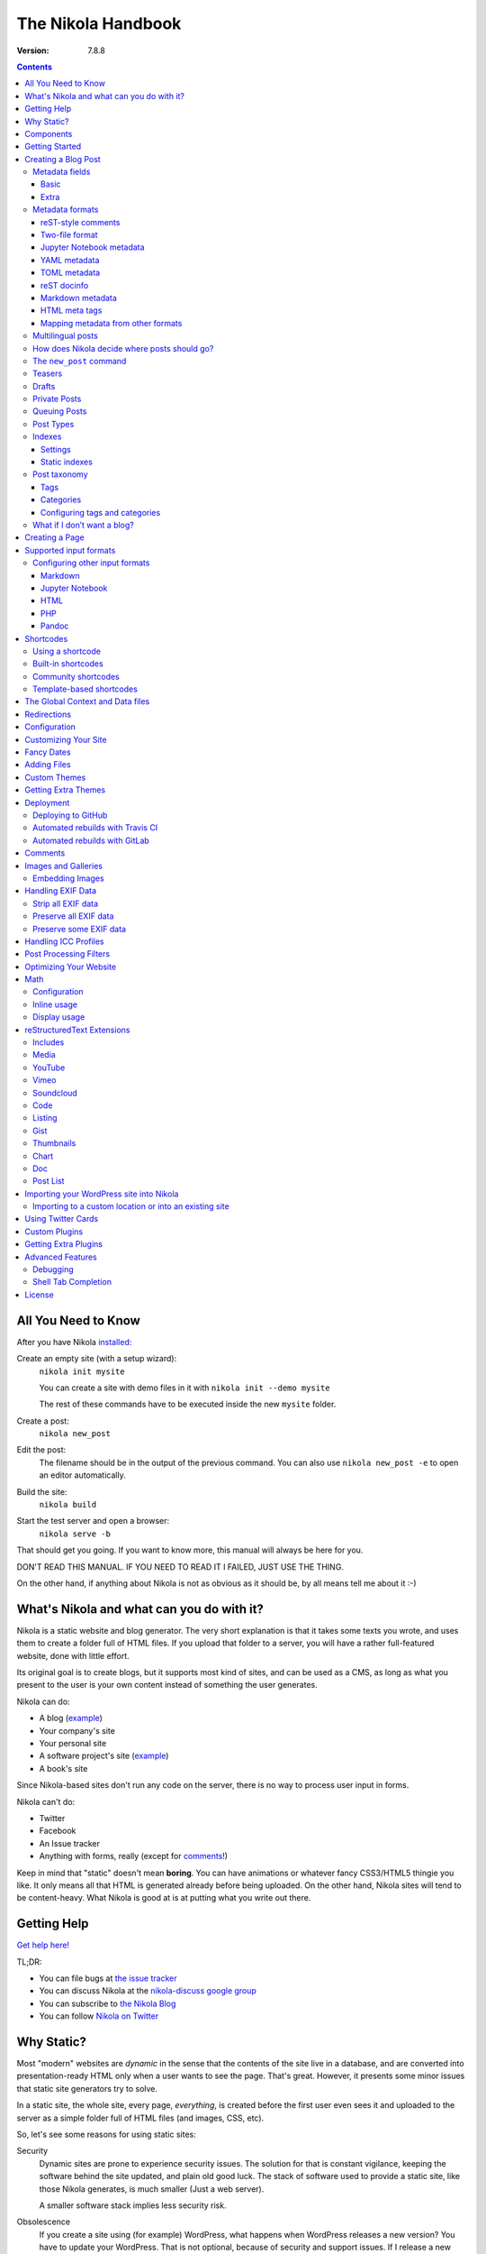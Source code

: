 .. title: The Nikola Handbook
.. slug: handbook
.. date: 2012-03-30 23:00:00 UTC-03:00
.. link:
.. description:
.. tags:
.. has_math: true
.. author: The Nikola Team

The Nikola Handbook
===================

:Version: 7.8.8

.. class:: alert alert-primary float-md-right

.. contents::


All You Need to Know
--------------------

After you have Nikola `installed <https://getnikola.com/getting-started.html>`_:

Create an empty site (with a setup wizard):
    ``nikola init mysite``

    You can create a site with demo files in it with ``nikola init --demo mysite``

    The rest of these commands have to be executed inside the new ``mysite`` folder.

Create a post:
    ``nikola new_post``

Edit the post:
    The filename should be in the output of the previous command.
    You can also use ``nikola new_post -e`` to open an editor automatically.

Build the site:
     ``nikola build``

Start the test server and open a browser:
     ``nikola serve -b``


That should get you going. If you want to know more, this manual will always be here
for you.

DON'T READ THIS MANUAL. IF YOU NEED TO READ IT I FAILED, JUST USE THE THING.

On the other hand, if anything about Nikola is not as obvious as it should be, by all
means tell me about it :-)

What's Nikola and what can you do with it?
------------------------------------------

Nikola is a static website and blog generator. The very short explanation is
that it takes some texts you wrote, and uses them to create a folder full
of HTML files. If you upload that folder to a server, you will have a
rather full-featured website, done with little effort.

Its original goal is to create blogs, but it supports most kind of sites, and
can be used as a CMS, as long as what you present to the user is your own content
instead of something the user generates.

Nikola can do:

* A blog (`example <http://ralsina.me>`__)
* Your company's site
* Your personal site
* A software project's site (`example <https://getnikola.com>`__)
* A book's site

Since Nikola-based sites don't run any code on the server, there is no way to process
user input in forms.

Nikola can't do:

* Twitter
* Facebook
* An Issue tracker
* Anything with forms, really (except for `comments`_!)

Keep in mind that "static" doesn't mean **boring**. You can have animations
or whatever fancy CSS3/HTML5 thingie you like. It only means all that HTML is
generated already before being uploaded. On the other hand, Nikola sites will
tend to be content-heavy. What Nikola is good at is at putting what you write
out there.

Getting Help
------------

.. class:: lead

`Get help here! <https://getnikola.com/contact.html>`_

TL;DR:

* You can file bugs at `the issue tracker <https://github.com/getnikola/nikola/issues>`__
* You can discuss Nikola at the `nikola-discuss google group <http://groups.google.com/group/nikola-discuss>`_
* You can subscribe to `the Nikola Blog <https://getnikola.com/blog>`_
* You can follow `Nikola on Twitter <https://twitter.com/GetNikola>`_

Why Static?
-----------

Most "modern" websites are *dynamic* in the sense that the contents of the site
live in a database, and are converted into presentation-ready HTML only when a
user wants to see the page. That's great. However, it presents some minor issues
that static site generators try to solve.

In a static site, the whole site, every page, *everything*, is created before
the first user even sees it and uploaded to the server as a simple folder full
of HTML files (and images, CSS, etc).

So, let's see some reasons for using static sites:

Security
    Dynamic sites are prone to experience security issues. The solution for that
    is constant vigilance, keeping the software behind the site updated, and
    plain old good luck. The stack of software used to provide a static site,
    like those Nikola generates, is much smaller (Just a web server).

    A smaller software stack implies less security risk.

Obsolescence
    If you create a site using (for example) WordPress, what happens when WordPress
    releases a new version? You have to update your WordPress. That is not optional,
    because of security and support issues. If I release a new version of Nikola, and
    you don't update, *nothing* happens. You can continue to use the version you
    have now forever, no problems.

    Also, in the longer term, the very foundations of dynamic sites shift. Can you
    still deploy a blog software based on Django 0.96? What happens when your
    host stops supporting the PHP version you rely on? And so on.

    You may say those are long term issues, or that they won't matter for years. Well,
    I believe things should work forever, or as close to it as we can make them.
    Nikola's static output and its input files will work as long as you can install
    Python 3.4 or newer under Linux, Windows, or OS X and can find a server
    that sends files over HTTP. That's probably 10 or 15 years at least.

    Also, static sites are easily handled by the Internet Archive.

Cost and Performance
    On dynamic sites, every time a reader wants a page, a whole lot of database
    queries are made. Then a whole pile of code chews that data, and HTML is
    produced, which is sent to the user. All that requires CPU and memory.

    On a static site, the highly optimized HTTP server reads the file from disk
    (or, if it's a popular file, from disk cache), and sends it to the user. You could
    probably serve a bazillion (technical term) page views from a phone using
    static sites.

Lock-in
    On server-side blog platforms, sometimes you can't export your own data, or
    it's in strange formats you can't use in other services. I have switched
    blogging platforms from Advogato to PyCs to two homebrew systems, to Nikola,
    and have never lost a file, a URL, or a comment. That's because I have *always*
    had my own data in a format of my choice.

    With Nikola, you own your files, and you can do anything with them.

Components
----------

Nikola provides the following features:

* Blog support, including:

  * Indexes
  * RSS and Atom feeds
  * Tags and categories, with pages and feeds
  * Author pages and feeds (not generated if ``ENABLE_AUTHOR_PAGES`` is set to ``False`` or there is only one author)
  * Archives with custom granularity (yearly or monthly)
  * `Comments`_
  * Client-side tag clouds (needs manual configuration)

* Static pages (not part of the blog)
* `Math`_ rendering (via MathJax)
* Custom output paths for generated pages
* Pretty URLs (without ``.html``) that don’t need web server support
* Easy page template customization
* Internationalization support (my own blog is English and Spanish)
* Sitemap generation (for search engines)
* Custom deployment (if it’s a command, you can use it)
* GitHub Pages deployment
* Themes, easy appearance customization
* `Multiple input formats <#supported-input-formats>`_, including reStructuredText and Markdown
* Easy-to-create image galleries
* Image thumbnail generation
* Support for displaying source code listings
* Custom search
* Asset (CSS/JS) bundling
* gzip compression (for sending via your web server)
* Open Graph, Twitter Cards
* Hyphenation
* Custom `post processing filters`_ (eg. for minifying files or better typography)

Getting Started
---------------

.. class:: lead

To set Nikola up and create your first site, read the `Getting Started Guide <https://getnikola.com/getting-started.html>`_.

Creating a Blog Post
--------------------

.. sidebar:: Magic Links

   You will want to do things like "link from one post to another" or "link to an image gallery",
   etc. Sure, you can just figure out the URLs for each thing and use that. Or you can use
   Nikola's special link URLs. Those are done using the syntax ``link://kind/name`` and
   a full list of the included ones is `here <link://slug/path-handlers>`__ (BTW, I linked
   to that using ``link://slug/path-handlers``).

   Note that magic links with spaces won’t work with some input formats (eg.
   reST), so you should use slugs there (eg. ``link://tag/some-tag`` instead of
   ``link://tag/Some Tag``)


To create a new post, the easiest way is to run ``nikola new_post``. You  will
be asked for a title for your post, and it will tell you where the post's file
is located.

By default, that file will contain also some extra information about your post ("the metadata").
It can be placed in a separate file by using the ``-2`` option, but it's generally
easier to keep it in a single location.

The contents of your post have to be written (by default) in `reStructuredText <http://docutils.sf.net>`__
but you can use a lot of different markups using the ``-f`` option.

Currently, Nikola supports reStructuredText, Markdown, Jupyter Notebooks, HTML as input,
can also use Pandoc for conversion, and has support for BBCode, CreoleWiki, txt2tags, Textile
and more via plugins — for more details, read the `input format documentation
<#multiple-input-formats>`__.
You can learn reStructuredText syntax with the `reST quickstart <https://getnikola.com/quickstart.html>`__.

Please note that Nikola does not support encodings other than UTF-8. Make sure
to convert your input files to that encoding to avoid issues.  It will prevent
bugs, and Nikola will write UTF-8 output anyway.

You can control what markup compiler is used for each file extension with the ``COMPILERS``
option. The default configuration expects them to be placed in ``posts`` but that can be
changed (see below, the ``POSTS`` and ``PAGES`` options)

This is how it works:

.. code:: console

    $ nikola new_post
    Creating New Post
    -----------------

    Title: How to make money
    Scanning posts....done!
    INFO: new_post: Your post's text is at: posts/how-to-make-money.rst

The content of that file is as follows:

.. code:: restructuredtext

    .. title: How to make money
    .. slug: how-to-make-money
    .. date: 2012-09-15 19:52:05 UTC
    .. tags:
    .. link:
    .. description:
    .. type: text

    Write your post here.

You can edit these files with your favorite text editor, and once you are happy
with the contents, generate the pages using ``nikola build``.

The post page is generated by default using the ``post.tmpl`` template, which you can use
to customize the output. You can also customize paths and the template filename
itself — see `How does Nikola decide where posts should go?`

Metadata fields
~~~~~~~~~~~~~~~

Nikola supports many metadata fields in posts. All of them are
translatable and almost all are optional.

Basic
`````

title
    Title of the post. (required)

slug
    Slug of the post. Used as the last component of the page URL.  We recommend
    and default to using a restricted character set (``a-z0-9-_``) because
    other symbols may cause issues in URLs. (required)

date
    Date of the post, defaults to now. Multiple date formats are accepted.
    Adding a timezone is recommended. (required for posts)

tags
    Comma-separated tags of the post.

status
    Can be set to ``published`` (default), ``featured``, ``draft``, or ``private``.

has_math
    If set to ``true`` or ``yes``, MathJax resp. KaTeX support is enabled
    for this post.

category
    Like tags, except each post can have only one, and they usually have
    more descriptive names.

guid
    String used as GUID in RSS feeds and as ID in Atom feeds instead of the
    permalink.

link
    Link to original source for content. May be displayed by some themes.

description
    Description of the post. Used in ``<meta>`` tags for SEO.

type
    Type of the post. See `Post Types`_ for details.  Whatever you set here
    (prepended with ``post-``) will become a CSS class of the ``<article>``
    element for this post.  Defaults to ``text`` (resulting in a ``post-text``
    class)

Extra
`````

author
    Author of the post, will be used in the RSS feed and possibly in the post
    display (theme-dependent)

enclosure
    Add an enclosure to this post when it's used in RSS. See `more information about enclosures <http://en.wikipedia.org/wiki/RSS_enclosure>`__

data
    Path to an external data file (JSON/YAML/TOML dictionary), relative to ``conf.py``.
    Its keys are available for templates as ``post.data('key')``.

    Translated posts can have different values for this field, and the correct one will be
    used.

    See `The Global Context and Data files`_ for more details.  This is
    especially useful used in combination with `shortcodes`_.

filters
    See the `Post Processing Filters`_ section.

hidetitle
    Set "True" if you do not want to see the **page** title as a
    heading of the output html file (does not work for posts).

hyphenate
    Set "True" if you want this document to be hyphenated even if you have
    hyphenation disabled by default.

nocomments
    Set to "True" to disable comments. Example:

pretty_url
    Set to "False" to disable pretty URL for this page. Example:

previewimage
    Designate a preview or other representative image path relative to BASE_URL
    for use with Open Graph for posts. Adds the image when sharing on social
    media and many other uses.

    .. code:: restructuredtext

       .. previewimage: /images/looks_great_on_facebook.png

    The image can be of any size and dimension (services will crop and adapt)
    but should less than 1 MB and be larger than 300x300 (ideally 600x600).

    Note that the default themes do not display this image.

template
    Change the template used to render this page/post specific page. That
    template needs to either be part of the theme, or be placed in a
    ``templates/`` folder inside your site.

    .. code:: restructuredtext

       .. template: foobar.tmpl

updated
    The last time this post was updated, defaults to the post’s ``date``
    metadata value. It is not displayed by default in most themes, including
    the defaults — you can use ``post.formatted_updated(date_format)`` (and
    perhaps check ``if post.updated != post.date``) in your post template to
    show it.

To add these metadata fields to all new posts by default, you can set the
variable ``ADDITIONAL_METADATA`` in your configuration.  For example, you can
add the author metadata to all new posts by default, by adding the following
to your configuration:

.. code:: python

    ADDITIONAL_METADATA = {
        'author': 'John Doe'
    }

Metadata formats
~~~~~~~~~~~~~~~~

Metadata can be in different formats.
Current Nikola versions experimentally supports other metadata formats that make it more compatible with
other static site generators. The currently supported metadata formats are:

* reST-style comments (``.. name: value`` — default format)
* Two-file format (reST-style, YAML, TOML)
* Jupyter Notebook metadata
* YAML, between ``---`` (Jekyll, Hugo)
* TOML, between ``+++`` (Hugo)
* reST docinfo (Pelican)
* Markdown metadata extension (Pelican)
* HTML meta tags (Pelican)

You can add arbitrary meta fields in any format.

When you create new posts, by default the metadata will be created as reST style comments.
If you prefer a different format, you can set the ``METADATA_FORMAT`` to one of these values:

* ``"Nikola"``: reST comments, wrapped in a HTML comment if needed (default)
* ``"YAML"``: YAML wrapped in "---"
* ``"TOML"``: TOML wrapped in "+++"
* ``"Pelican"``: Native markdown metadata or reST docinfo fields. Nikola style for other formats.

reST-style comments
```````````````````

The “traditional” and default meta field format is:

.. code:: text

   .. name: value

If you are not using reStructuredText, make sure the fields are in a HTML comment in output.

Also, note that this format does not support any multi-line values. Try YAML or reST docinfo if you need those.

Two-file format
```````````````

Meta information can also be specified in separate ``.meta`` files. Those support reST-style metadata, with names and custom fields. They look like the beginning of our reST files:

.. code:: text

    .. title: How to make money
    .. slug: how-to-make-money
    .. date: 2012-09-15 19:52:05 UTC

You can also use YAML or TOML metadata inside those (with the appropriate markers).

Jupyter Notebook metadata
`````````````````````````

Jupyter posts can store meta information inside ``.ipynb`` files by using the ``nikola`` key inside notebook metadata. It can be edited by using *Edit → Edit Notebook Metadata* in Jupyter. Note that values are currently only strings. Sample metadata (Jupyter-specific information omitted):

.. code:: json

    {
        "nikola": {
            "title": "How to make money",
            "slug": "how-to-make-money",
            "date": "2012-09-15 19:52:05 UTC"
        }
    }


YAML metadata
`````````````

YAML metadata should be wrapped by a ``---`` separator (three dashes) and in that case, the usual YAML syntax is used:

.. code:: yaml

   ---
   title: How to make money
   slug: how-to-make-money
   date: 2012-09-15 19:52:05 UTC
   ---

TOML metadata
`````````````

TOML metadata should be wrapped by a "+++" separator (three plus signs) and in that case, the usual TOML syntax is used:

.. code:: yaml

   +++
   title = "How to make money"
   slug =  "how-to-make-money"
   date = "2012-09-15 19:52:05 UTC"
   +++

reST docinfo
````````````

Nikola can extract metadata from reStructuredText docinfo fields and the document itself, too:

.. code:: restructuredtext

    How to make money
    =================

    :slug: how-to-make-money
    :date: 2012-09-15 19:52:05 UTC

To do this, you need  ``USE_REST_DOCINFO_METADATA = True`` in your ``conf.py``,
and Nikola will hide the docinfo fields in the output if you set
``HIDE_REST_DOCINFO = True``.

Note that keys are converted to lowercase automatically.

Markdown metadata
`````````````````

Markdown Metadata only works in Markdown files, and requires the ``markdown.extensions.meta`` extension
(see `MARKDOWN_EXTENSIONS <#markdown>`__). The exact format is described in
the `markdown metadata extension docs. <https://pythonhosted.org/Markdown/extensions/meta_data.html>`__

.. code:: text

   title: How to make money
   slug: how-to-make-money
   date: 2012-09-15 19:52:05 UTC

Note that keys are converted to lowercase automatically.

HTML meta tags
``````````````

For HTML source files, metadata will be extracted from ``meta`` tags, and the title from the ``title`` tag.
Following Pelican's behaviour, tags can be put in a "tags" meta tag or in a "keywords" meta tag. Example:

.. code:: html

    <html>
        <head>
            <title>My super title</title>
            <meta name="tags" content="thats, awesome" />
            <meta name="date" content="2012-07-09 22:28" />
            <meta name="modified" content="2012-07-10 20:14" />
            <meta name="category" content="yeah" />
            <meta name="authors" content="Conan Doyle" />
            <meta name="summary" content="Short version for index and feeds" />
        </head>
        <body>
            This is the content of my super blog post.
        </body>
    </html>


Mapping metadata from other formats
```````````````````````````````````

If you import posts from other engines, those may not work with Nikola out of the box due to differing names. However, you can create a mapping to convert meta field names from those formats into what Nikola expects.

For Pelican, use:

.. code:: python

    METADATA_MAPPING = {
        "rest_docinfo": {"summary": "description", "modified": "updated"},
        "markdown_metadata": {"summary": "description", "modified": "updated"}
        "html_metadata": {"summary": "description", "modified": "updated"}
    }

For Hugo, use:

.. code:: python

    METADATA_MAPPING = {
        "yaml": {"lastmod": "updated"},
        "toml": {"lastmod": "updated"}
    }

The following source names are supported: ``yaml``, ``toml``, ``rest_docinfo``, ``markdown_metadata``.

Additionally, you can use ``METADATA_VALUE_MAPPING`` to perform any extra conversions on metadata for **all** posts of a given format (``nikola`` metadata is also supported). A few examples:

.. code:: python

    METADATA_VALUE_MAPPING = {
        "yaml": {"keywords": lambda value: ', '.join(value)},  # yaml: 'keywords' list -> str
        "nikola": {
            "widgets": lambda value: value.split(', '),  # nikola: 'widgets' comma-separated string -> list
            "tags": str.lower  # nikola: force lowercase 'tags' (input would be string)
         }
    }

Multilingual posts
~~~~~~~~~~~~~~~~~~

If you are writing a multilingual site, you can also create a per-language
post file (for example: ``how-to-make-money.es.txt`` with the default TRANSLATIONS_PATTERN, see below).
This one can replace metadata of the default language, for example:

* The translated title for the post or page
* A translated version of the page name

The pattern used for finding translations is controlled by the
TRANSLATIONS_PATTERN variable in your configuration file.

The default is to put the language code before the file extension,
so the German translation of ``some_file.rst`` should be named
``some_file.de.rst``. This is because the TRANSLATIONS_PATTERN variable is by
default set to:

.. code:: python

    TRANSLATIONS_PATTERN = "{path}.{lang}.{ext}"

.. admonition:: Considered languages

    Nikola will only look for translation of input files for languages
    specified in the TRANSLATIONS variable.

In case you translate your posts, you might also want to adjust various
other settings so that the generated URLs match the translation. You can
find most places in `conf.py` by searching for `(translatable)`. For example,
you might want to localize `/categories/` (search for `TAG_PATH`), `/pages/`
and `/posts/` (search for `POSTS` and `PAGES`, or see the next section), or
how to adjust the URLs for subsequent pages for indexes (search for
`INDEXES_PRETTY_PAGE_URL`).

Nikola supports multiple languages for a post (we have almost 50 translations!). If you wish to
add support for more languages, check out `the Transifex page for Nikola <https://www.transifex.com/projects/p/nikola/>`_

How does Nikola decide where posts should go?
~~~~~~~~~~~~~~~~~~~~~~~~~~~~~~~~~~~~~~~~~~~~~

The place where the post will be placed by ``new_post`` (the first one that
matches the given format) and the final post destination (the first one that
matches a given file) is based on the ``POSTS`` and ``PAGES`` configuration
options. The exact mechanism is explained above the config options in the
``conf.py`` file, and also reproduced below:

.. code:: python

    # POSTS and PAGES contains (wildcard, destination, template) tuples.
    #
    # The wildcard is used to generate a list of post source files
    # (whatever/thing.rst, for example).
    #
    # That fragment could have an associated metadata file (whatever/thing.meta),
    # and optionally translated files (example for Spanish, with code "es"):
    #     whatever/thing.es.rst and whatever/thing.es.meta
    #
    #     This assumes you use the default TRANSLATIONS_PATTERN.
    #
    # From those files, a set of HTML fragment files will be generated:
    # cache/whatever/thing.html (and maybe cache/whatever/thing.html.es)
    #
    # These files are combined with the template to produce rendered
    # pages, which will be placed at
    # output/TRANSLATIONS[lang]/destination/pagename.html
    #
    # where "pagename" is the "slug" specified in the metadata file.
    # The page might also be placed in /destination/pagename/index.html
    # if PRETTY_URLS are enabled.
    #
    # The difference between POSTS and PAGES is that POSTS are added
    # to feeds, indexes, tag lists and archives and are considered part
    # of a blog, while PAGES are just independent HTML pages.
    #
    # Finally, note that destination can be translated, i.e. you can
    # specify a different translation folder per language. Example:
    #     PAGES = (
    #         ("pages/*.rst", {"en": "pages", "de": "seiten"}, "page.tmpl"),
    #         ("pages/*.md", {"en": "pages", "de": "seiten"}, "page.tmpl"),
    #     )

    POSTS = (
        ("posts/*.rst", "posts", "post.tmpl"),
        ("posts/*.txt", "posts", "post.tmpl"),
        ("posts/*.html", "posts", "post.tmpl"),
    )
    PAGES = (
        ("pages/*.rst", "pages", "page.tmpl"),
        ("pages/*.txt", "pages", "page.tmpl"),
        ("pages/*.html", "pages", "page.tmpl"),
    )

.. admonition:: POSTS and PAGES are not flat!

   Even if the syntax may suggest you can't, you can create any directory structure you want
   inside ``posts/`` or ``pages/`` and it will be reflected in the output. For example,
   ``posts/foo/bar.txt`` would produce  ``output/posts/foo/bar.html``, assuming the slug is also ``bar``.

   If you have ``PRETTY_URLS`` enabled, that would be ``output/posts/foo/bar/index.html``.


.. warning::

    Removing the ``.rst`` entries is not recommended. Some features (eg.
    shortcodes) may not work properly if you do that.

The ``new_post`` command
~~~~~~~~~~~~~~~~~~~~~~~~

``new_post`` will use the *first* path in ``POSTS`` (or ``PAGES`` if ``-p`` is
supplied) that ends with the extension of your desired markup format (as
defined in ``COMPILERS`` in ``conf.py``) as the directory that the new post will be
written into.  If no such entry can be found, the post won’t be created.

The ``new_post`` command supports some options:

.. code:: text

    $ nikola help new_post
    Purpose: create a new blog post or site page
    Usage:   nikola new_post [options] [path]

    Options:
      -p, --page                Create a page instead of a blog post. (see also: `nikola new_page`)
      -t ARG, --title=ARG       Title for the post.
      -a ARG, --author=ARG      Author of the post.
      --tags=ARG                Comma-separated tags for the post.
      -1                        Create the post with embedded metadata (single file format)
      -2                        Create the post with separate metadata (two file format)
      -e                        Open the post (and meta file, if any) in $EDITOR after creation.
      -f ARG, --format=ARG      Markup format for the post (use --available-formats for list)
      -F, --available-formats   List all available input formats
      -s                        Schedule the post based on recurrence rule
      -i ARG, --import=ARG      Import an existing file instead of creating a placeholder
      -d, --date-path           Create post with date path (eg. year/month/day, see NEW_POST_DATE_PATH_FORMAT in config)


The optional ``path`` parameter tells Nikola exactly where to put it instead of guessing from your config.
So, if you do ``nikola new_post posts/random/foo.txt`` you will have a post in that path, with
"foo" as its slug. You can also provide a directory name, in which case Nikola
will append the file name for you (generated from title).

The ``-d, --date-path`` option automates creation of ``year/month/day`` or
similar directory structures. It can be enabled on a per-post basis, or you can
use it for every post if you set ``NEW_POST_DATE_PATH = True`` in conf.py.

.. code:: python

   # Use date-based path when creating posts?
   # Can be enabled on a per-post basis with `nikola new_post -d`.
   # NEW_POST_DATE_PATH = False

   # What format to use when creating posts with date paths?
   # Default is '%Y/%m/%d', other possibilities include '%Y' or '%Y/%m'.
   # NEW_POST_DATE_PATH_FORMAT = '%Y/%m/%d'

Teasers
~~~~~~~

You may not want to show the complete content of your posts either on your
index page or in RSS feeds, but to display instead only the beginning of them.

If it's the case, you only need to add a "magical comment" ``TEASER_END`` or
``END_TEASER`` in your post.

In reStructuredText:

.. code:: restructuredtext

   .. TEASER_END

In Markdown (or basically, the resulting HTML of any format):

.. code:: html

   <!-- TEASER_END -->

By default all your RSS feeds will be shortened (they'll contain only teasers)
whereas your index page will still show complete posts. You can change
this behavior with your ``conf.py``: ``INDEX_TEASERS`` defines whether index
page should display the whole contents or only teasers. ``FEED_TEASERS``
works the same way for your Atom and RSS feeds.

By default, teasers will include a "read more" link at the end. If you want to
change that text, you can use a custom teaser:

.. code:: restructuredtext

    .. TEASER_END: click to read the rest of the article

You can override the default value for ``TEASER_END`` in ``conf.py`` — for
example, the following example will work for ``.. more``, and will be
compatible with both WordPress and Nikola posts:

.. code:: python

    import re
    TEASER_REGEXP = re.compile('<!--\s*(more|TEASER_END|END_TEASER)(:(.+))?\s*-->', re.IGNORECASE)

Or you can completely customize the link using the ``READ_MORE_LINK`` option.

.. code:: python

    # A HTML fragment with the Read more... link.
    # The following tags exist and are replaced for you:
    # {link}        A link to the full post page.
    # {read_more}   The string “Read more” in the current language.
    # {{            A literal { (U+007B LEFT CURLY BRACKET)
    # }}            A literal } (U+007D RIGHT CURLY BRACKET)
    # READ_MORE_LINK = '<p class="more"><a href="{link}">{read_more}…</a></p>'

Drafts
~~~~~~

If you set the ``status`` metadata field of a post to ``draft``, it will not be shown
in indexes and feeds. It *will* be compiled, and if you deploy it it *will* be made
available, so use with care. If you wish your drafts to be not available in your
deployed site, you can set ``DEPLOY_DRAFTS = False`` in your configuration. This will
not work if lazily include ``nikola build`` in your ``DEPLOY_COMMANDS``.

Also if a post has a date in the future, it will not be shown in indexes until
you rebuild after that date. This behavior can be disabled by setting
``FUTURE_IS_NOW = True`` in your configuration, which will make future posts be
published immediately.  Posts dated in the future are *not* deployed by default
(when ``FUTURE_IS_NOW = False``).  To make future posts available in the
deployed site, you can set ``DEPLOY_FUTURE = True`` in your configuration.
Generally, you want FUTURE_IS_NOW and DEPLOY_FUTURE to be the same value.

Private Posts
~~~~~~~~~~~~~

If you set the ``status`` metadata field of a post to ``private``, it will not be shown
in indexes and feeds. It *will* be compiled, and if you deploy it it *will* be made
available, so it will not generate 404s for people who had linked to it.

Queuing Posts
~~~~~~~~~~~~~

Some blogs tend to have new posts based on a schedule (for example,
every Mon, Wed, Fri) but the blog authors don't like to manually
schedule their posts.  You can schedule your blog posts based on a
rule, by specifying a rule in the ``SCHEDULE_RULE`` in your
configuration.  You can either post specific blog posts according to
this schedule by using the ``--schedule`` flag on the ``new_post``
command or post all new posts according to this schedule by setting
``SCHEDULE_ALL = True`` in your configuration. (Note: This feature
requires that the ``FUTURE_IS_NOW`` setting is set to ``False``)

For example, if you would like to schedule your posts to be on every
Monday, Wednesday and Friday at 7am, add the following
``SCHEDULE_RULE`` to your configuration:

.. code:: python

    SCHEDULE_RULE = 'RRULE:FREQ=WEEKLY;BYDAY=MO,WE,FR;BYHOUR=7;BYMINUTE=0;BYSECOND=0'

For more details on how to specify a recurrence rule, look at the
`iCal specification <http://www.kanzaki.com/docs/ical/rrule.html>`_.
Or if you are scared of this format, many calendaring applications (eg. Google
Calendar) offer iCal exports, so you can copy-paste the repeat rule from a
generated iCal (``.ics``) file (which is a human-readable text file).

Say, you get a free Sunday, and want to write a flurry of new posts,
or at least posts for the rest of the week, you would run the
``new_post`` command with the ``--schedule`` flag, as many times as
you want:

.. code:: console

    $ nikola new_post --schedule
    # Creates a new post to be posted on Monday, 7am.
    $ nikola new_post -s
    # Creates a new post to be posted on Wednesday, 7am.
    $ nikola new_post -s
    # Creates a new post to be posted on Friday, 7am.
    .
    .
    .

All these posts get queued up according to your schedule, but note
that you will anyway need to build and deploy your site for the posts
to appear online.  You can have a cron job that does this regularly.

Post Types
~~~~~~~~~~

Nikola supports specifying post types, just like Tumblr does.  Post
types affect the look of your posts, by adding a ``post-YOURINPUTHERE``
CSS class to the post.  Each post can have one and exactly one type.  Nikola
styles the following types in the default themes:

.. class:: table table-bordered

+-----------------+----------------------------+------------------+
| Name(s)         | Description                | Styling          |
+=================+============================+==================+
| text            | plain text — default value | standard         |
+-----------------+----------------------------+------------------+
| micro           | “small” (short) posts      | big serif font   |
+-----------------+----------------------------+------------------+

Indexes
~~~~~~~

All your posts that are not drafts, private or dated in the future, will be
shown in indexes.

Settings
````````

Indexes are put in the ``INDEX_PATH`` directory, which defaults to an empty
string (site root).  The “main” index is ``index.html``, and all the further
indexes are ``index-*.html``, respectively.

By default, 10 posts are displayed on an index page.  This can be changed with
``INDEX_DISPLAY_POST_COUNT``.  Indexes can show full posts or just the teasers,
as controlled by the ``INDEX_TEASERS`` setting (defaults to ``False``).

Titles of the pages can be controlled by using ``INDEXES_TITLES``,
``INDEXES_PAGES`` and ``INDEXES_PAGES_MAIN`` settings.

Categories and tags use simple lists by default that show only titles and
dates; however, you can switch them to full indexes by using
``CATEGORY_PAGES_ARE_INDEXES`` and ``TAG_PAGES_ARE_INDEXES``, respectively.

Something similar happens with authors. To use full indexes in authors, set
``AUTHOR_PAGES_ARE_INDEXES`` to ``True``.

Static indexes
``````````````

Nikola uses *static indexes* by default.  This means that ``index-1.html`` has
the oldest posts, and the newest posts past the first 10 are in
``index-N.html``, where ``N`` is the highest number.  Only the page with the
highest number and the main page (``index-N.html`` and ``index.html``) are
rebuilt (the others remain unchanged).  The page that appears when you click
*Older posts* on the index page, ``index-N.html``, might contain **less than 10
posts** if there are not enough posts to fill up all pages.

This can be disabled by setting ``INDEXES_STATIC`` to ``False``.  In that mode,
``index-1.html`` contains all the newest posts past the first 10 and will
always contain 10 posts (unless you have less than 20).  The last page,
``index-N.html``, contains the oldest posts, and might contain less than 10
posts.  This is how many blog engines and CMSes behave.  Note that this will
lead to rebuilding all index pages, which might be a problem for larger blogs
(with a lot of index pages).


Post taxonomy
~~~~~~~~~~~~~

There are two taxonomy systems in Nikola, or two ways to organize posts. Those are tags and categories. They are visible on the *Tags and Categories* page, by default available at ``/categories/``. Each tag/category has an index page and feeds.

Tags
````

Tags are the smallest and most basic of the taxonomy items. A post can have multiple tags, specified using the ``tags`` metadata entry (comma-separated). You should provide many tags to help your readers, and perhaps search engines, find content on your site.

Please note that tags are case-sensitive and that you cannot have two tags that differ only in case/punctuation (eg. using ``nikola`` in one post and ``Nikola`` in another will lead to a crash):

.. code:: text

   ERROR: Nikola: You have tags that are too similar: Nikola and nikola
   ERROR: Nikola: Tag Nikola is used in: posts/second-post.rst
   ERROR: Nikola: Tag nikola is used in: posts/1.rst

You can also generate a tag cloud with the `tx3_tag_cloud <https://plugins.getnikola.com/#tx3_tag_cloud>`_ plugin.

Categories
``````````

The next unit for organizing your content are categories. A post can have only one category, specified with the ``category`` meta tag. They are displayed alongside tags. You can have categories and tags with the same name (categories’ RSS and HTML files are prefixed with ``cat_`` by default).

Categories are handy to organize different parts of your blog, parts that are about different topics. Unlike tags, which you should have tens (hundreds?) of, the list of categories should be shorter.

Nikola v7 used to support a third taxonomy, called sections. Those have been removed, but all the functionality can be recreated by using the ``CATEGORY_DESTPATH`` settings.


Configuring tags and categories
```````````````````````````````

There are multiple configuration variables dedicated to each of the three taxonomies. You can set:

* ``TAG_PATH``, ``TAGS_INDEX_PATH``, ``CATEGORY_PATH``, ``CATEGORY_PREFIX`` to configure paths used for tags and categories
*  `TAG_PAGES_TITLES``, ``CATEGORY_TITLES`` to set titles and descriptions for index pages
* ``TAG_PAGES_DESCRIPTIONS``, ``CATEGORY_DESCRIPTIONS`` to set descriptions for each of the items
* ``CATEGORY_ALLOW_HIERARCHIES`` and ``CATEGORY_OUTPUT_FLAT_HIERARCHIES`` to allow hierarchical categories
* ``TAG_PAGES_ARE_INDEXES`` and ``CATEGORY_PAGES_ARE_INDEXES`` to display full-size indexes instead of simple post lists
* ``WRITE_TAG_CLOUDS`` to enable/disable generating tag cloud files
* ``HIDDEN_TAGS``. ``HIDDEN_CATEGORIES`` to make some tags/categories invisible in lists
* ``CATEGORY_DESTPATH_AS_DEFAULT`` to use the destination path as the category if none is specified in the post
* ``CATEGORY_DESTPATH_TRIM_PREFIX`` to trim the prefix that comes from ``POSTS`` for the destination path
* ``CATEGORY_DESTPATH_FIRST_DIRECTORY`` to only use the first directory name for the defaulted category
* ``CATEGORY_DESTPATH_NAMES`` to specify friendly names for defaulted categories

What if I don’t want a blog?
~~~~~~~~~~~~~~~~~~~~~~~~~~~~

If you want a static site that does not have any blog-related elements, see our
`Creating a Site (Not a Blog) with Nikola`__ guide.

__ https://getnikola.com/creating-a-site-not-a-blog-with-nikola.html

Creating a Page
---------------

Pages are the same as posts, except that:

* They are not added to the front page
* They don't appear on the RSS feed
* They use the ``page.tmpl`` template instead of ``post.tmpl`` by default

The default configuration expects the page's metadata and text files to be on the
``pages`` folder, but that can be changed (see ``PAGES`` option above).

You can create the page's files manually or use the ``new_post`` command
with the ``-p`` option, which will place the files in the folder that
has ``use_in_feed`` set to False.

In some places (including default directories and templates), pages are called
*stories* for historic reasons. Both are synonyms for the same thing: pages
that are not blog posts.

Supported input formats
-----------------------

Nikola supports multiple input formats.  Out of the box, we have compilers available for:

* reStructuredText (default and pre-configured)
* `Markdown`_
* `Jupyter Notebook`_
* `HTML`_
* `PHP`_
* anything `Pandoc`_ supports (including Textile, DocBook, LaTeX, MediaWiki,
  TWiki, OPML, Emacs Org-Mode, txt2tags, Microsoft Word .docx, EPUB, Haddock markup)

Plus, we have specialized compilers in the Plugins Index for:

* `AsciiDoc <https://plugins.getnikola.com/#asciidoc>`_
* `BBCode <https://plugins.getnikola.com/#bbcode>`_
* `CommonMark <https://plugins.getnikola.com/#commonmark>`_
* `IRC logs <https://plugins.getnikola.com/#irclogs>`_
* `Markmin <https://plugins.getnikola.com/#markmin>`_
* `MediaWiki (smc.mw) <https://plugins.getnikola.com/#mediawiki>`_
* `Misaka <https://plugins.getnikola.com/#misaka>`_
* `ODT <https://plugins.getnikola.com/#odt>`_
* `Emacs Org-Mode <https://plugins.getnikola.com/#orgmode>`_
* `reST with HTML 5 output <https://plugins.getnikola.com/#rest_html5>`_
* `Textile <https://plugins.getnikola.com/#textile>`_
* `txt2tags <https://plugins.getnikola.com/#txt2tags>`_
* `CreoleWiki <https://plugins.getnikola.com/#wiki>`_
* `WordPress posts <https://plugins.getnikola.com/#wordpress_compiler>`_

Configuring other input formats
~~~~~~~~~~~~~~~~~~~~~~~~~~~~~~~

In order to use input formats other than reStructuredText, you need some extra
setup.

1. Make sure you have the compiler for the input format you want.  Some
   input formats are supported out-of-the-box, but others must be installed from
   the Plugins repository.  You may also need some extra dependencies.  You
   will get helpful errors if you try to build when missing something.
2. You must ensure the compiler and your desired input file extension is included
   in the ``COMPILERS`` dict and does not conflict with any other format.  This
   is extremely important for the pandoc compiler.
3. Finally, you must configure the ``POSTS`` and ``PAGES`` tuples.  Follow the
   instructions and the format set by pre-existing entries.  Make sure to use
   the same extension as is set in ``COMPILERS`` and configure the outputs
   properly.

Markdown
````````

To use Markdown in your posts/pages, make sure ``markdown`` is in your
``COMPILERS`` and that at least one of your desired extensions is defined in
``POSTS`` and ``PAGES``.

You can use Python-Markdown extensions by setting the ``MARKDOWN_EXTENSIONS``
config option:

.. code:: python

    MARKDOWN_EXTENSIONS = ['fenced_code', 'codehilite', 'extra']

Nikola comes with some Markdown Extensions built-in and enabled by default,
namely a gist directive, a podcast directive, and ``~~strikethrough~~`` support.

Jupyter Notebook
````````````````

To use Jupyter Notebooks as posts/pages, make sure ``ipynb`` is in your
``COMPILERS`` and that the ``.ipynb`` extension is defined in ``POSTS`` and
``PAGES``.

The ``-f`` argument to ``new_post`` should be used in the ``ipynb@KERNEL`` format.
It defaults to Python in the version used by Nikola if not specified.

Jupyter Notebooks are also supported in stand-alone listings, if Jupyter
support is enabled site-wide.

HTML
````

To use plain HTML in your posts/pages, make sure ``html`` is in your
``COMPILERS``
and that the ``.html`` extension is defined in ``POSTS`` and ``PAGES``.

PHP
```

There are two ways of using PHP within Nikola:

1. To use PHP in your posts/pages (inside your site, with the theme and
   everything), make sure ``php`` is in your ``COMPILERS`` and that the ``.php``
   extension is defined in ``POSTS`` and ``PAGES``.
2. To use PHP as standalone files (without any modifications), put them in
   ``files/`` (or whatever ``FILES_FOLDERS`` is configured to).

Pandoc
``````

To use Pandoc, you must uncomment the entry in ``COMPILERS`` and set the
extensions list to your desired extensions while also removing them from their
original compilers.  The input format is inferred from the extension by Pandoc.

Using Pandoc for reStructuredText, Markdown and other input formats that have a
standalone Nikola plugin is **not recommended** as it disables plugins and
extensions that are usually provided by Nikola.

Shortcodes
----------

This feature is "inspired" (copied wholesale) from `Hugo <https://gohugo.io/extras/shortcodes/>`__ so I will
steal part of their docs too.

A shortcode is a simple snippet inside a content file that Nikola will render using a predefined template or
custom code from a plugin.

To use them from plugins, please see `Extending Nikola <https://getnikola.com/extending.html#shortcodes>`__

Using a shortcode
~~~~~~~~~~~~~~~~~

In your content files, a shortcode can be called by using this form:

.. code:: text

    {{% raw %}}{{% name parameters %}}{{% /raw %}}

Shortcode parameters are space delimited. Parameters with spaces can be quoted (or backslash escaped).

The first word is always the name of the shortcode. Parameters follow the name. Depending upon how the shortcode is defined, the parameters may be named, positional or both. The format for named parameters models that of HTML with the format name="value".

Some shortcodes use or require closing shortcodes. Like HTML, the opening and closing shortcodes match (name only), the closing being prepended with a slash.

Example of a paired shortcode (note that we don't have a highlight shortcode yet ;-):

.. code:: text

    {{% raw %}}{{% highlight python %}} A bunch of code here {{% /highlight %}}{{% /raw %}}

.. admonition:: Shortcodes and reStructuredText

    In reStructuredText shortcodes may fail because docutils turns URL into links and everything breaks.
    For some shortcodes there are alternative docutils directives (example, you can use the media
    **directive** instead of the media shortcode.

    Also, you can use the shortcode **role**:

    .. code:: text

       :sc:`{{% raw %}}{{% shortcode here %}}{{% /raw %}}`

    That role passes text unaltered, so shortcodes behave correctly.


Built-in shortcodes
~~~~~~~~~~~~~~~~~~~

.. warning::

    Some of the shortcodes are implemented as bindings to reST directives. In
    order to use them, you need at least one entry for ``*.rst`` in
    POSTS/PAGES.

chart
    Create charts via PyGal. This is similar to the `chart directive <#chart>`__ except the syntax is adapted to
    shortcodes. This is an example:

    .. code:: text

        {{% raw %}}{{% chart Bar title='Browser usage evolution (in %)' %}}
        x_labels='["2002","2003","2004","2005","2006","2007","2008","2009","2010","2011","2012"]'%}}
        'Firefox', [None, None, 0, 16.6, 25, 31]
        'Chrome',  [None, None, None, None, None, None]
        'IE',      [85.8, 84.6, 84.7, 74.5, 66, 58.6]
        'Others',  [14.2, 15.4, 15.3, 8.9, 9, 10.4]
        {{% /chart %}}{{% /raw %}}

doc
    Will link to a document in the page, see `Doc role for details
    <#doc>`__. Example:

    .. code:: restructuredtext

       {{% raw %}}Take a look at {{% doc %}}my other post <creating-a-theme>{{% /doc %}} about theme creating.{{% /raw %}}

emoji
    Insert an emoji. For example:

    .. code:: text

       {{% raw %}}{{% emoji crying_face %}}{{% /raw %}}

    This generates a ``span`` with ``emoji`` CSS class, so you can style it with a nice font if you want.

gist
    Show GitHub gists. If you know the gist's ID, this will show it in your site:

    {{% raw %}}{{% gist 2395294 %}} {{% /raw %}}

listing
    Used to show a code listing. Example::

        {{% raw %}}{{% listing hello.py python linenumbers=True %}}{{% /raw %}}

    It takes a file name or path, an optional language to highlight, and a linenumbers option to enable/disable line numbers in the output.

media
    Display media embedded from a URL, for example, this will embed a youtube video:

    .. code:: text

        {{% raw %}}{{% media url="https://www.youtube.com/watch?v=Nck6BZga7TQ" %}}{{% /raw %}}

post-list
    Will show a list of posts, see the `Post List directive for details <#post-list>`__.

raw
    Passes the content along, mostly used so I can write this damn section and you can see the shortcodes instead
    of them being munged into shortcode **output**. I can't show an example because Inception.

thumbnail
    Display image thumbnails, with optional captions. Examples:

    .. code:: text

        {{% raw %}}{{% thumbnail "/images/foo.png" %}}{{% /thumbnail %}}{{% /raw %}}
        {{% raw %}}{{% thumbnail "/images/foo.png" alt="Foo Image" align="center" %}}{{% /thumbnail %}}{{% /raw %}}
        {{% raw %}}{{% thumbnail "/images/foo.png" imgclass="image-grayscale" figclass="figure-shadow" %}}<p>Image caption</p>{{% /thumbnail %}}{{% /raw %}}
        {{% raw %}}{{% thumbnail "/images/foo.png" alt="Foo Image" title="Insert title-text joke here" align="right" %}}<p class="caption">Foo Image (right-aligned) caption</p>{{% /thumbnail %}}{{% /raw %}}

    The following keyword arguments are supported:

    * alt (alt text for image)
    * align (image alignment, left/center/right)
    * linktitle (title text for the link, shown by e.g. baguetteBox)
    * title (title text for image)
    * imgclass (class for image)
    * figclass (class for figure, used only if you provide a caption)

    Looks similar to the reST thumbnail directive. Caption should be a HTML fragment.

Community shortcodes
~~~~~~~~~~~~~~~~~~~~

Shortcodes created by the community are available in `the shortcodes repository on GitHub <https://github.com/getnikola/shortcodes>`_.

Template-based shortcodes
~~~~~~~~~~~~~~~~~~~~~~~~~

If you put a template in ``shortcodes/`` called ``mycode.tmpl`` then Nikola
will create a shortcode called ``mycode`` you can use. Any options you pass to
the shortcode will be available as variables for that template. Non-keyword
options will be passed in a tuple variable named ``_args``.

The post in which the shortcode is being used is available as the ``post``
variable, so you can access the title as ``post.title``, and data loaded
via the ``data`` field in the metadata using ``post.data(key)``.

If you use the shortcode as paired, then the contents between the paired tags
will be available in the ``data`` variable. If you want to access the Nikola
object, it will be available as ``site``. Use with care :-)

.. note:: Template-based shortcodes use the same template engine as your site’s theme.

See :doc:`extending` for detailed information.

For example, if your ``shortcodes/foo.tmpl`` contains this:

.. code:: text

    This uses the bar variable: ${bar}

And your post contains this:

.. code:: text

    {{% raw %}}{{% foo bar=bla %}}{{% /raw %}}

Then the output file will contain:

.. code:: text

    This uses the bar variable: bla

Finally, you can use a template shortcode without a file, by inserting the
template in the shortcode itself:


.. code:: html+mako

    {{% raw %}}{{% template %}}{{% /raw %}}
    <ul>
    % for foo in bar:
    <li>${foo}</li>
    % endfor
    </ul>
    {{% raw %}}{{% /template %}}{{% /raw %}}


In that case, the template engine used will be your theme's and the arguments you pass,
as well as the global context from your ``conf.py``, are available to the template you
are creating.

You can use anything defined in your configuration's ``GLOBAL_CONTEXT`` as
variables in your shortcode template, with a caveat: Because of an unfortunate
implementation detail (a name conflict), ``data`` is called ``global_data``
when used in a shortcode.

If you have some template code that you want to appear in both a template and
shortcode, you can put the shared code in a separate template and import it in both
places. Shortcodes can import any template inside ``templates/`` and themes,
and call any macros defined in those.

For example, if you define a macro ``foo(x, y)`` in
``templates/shared_sc.tmpl``, you can include ``shared_foo.tmpl`` in
``templates/special_post.tmpl`` and ``shortcodes/foo.tmpl`` and then call the
``${shared_foo.foo(x, y)}`` macro.

The Global Context and Data files
---------------------------------

There is a ``GLOBAL_CONTEXT`` field in your ``conf.py`` where you can
put things you want to make available to your templates.

It will also contain things you put in a ``data/`` directory within your
site. You can use JSON, YAML or TOML files (with the appropriate file
extensions: json/js, yaml/yml, toml/tml) that decode to Python dictionaries.
For example, if you create ``data/foo.json`` containing this:

.. code:: json

   {"bar": "baz"}

Then your templates can use things like ``${data['foo']['bar']}`` and
it will be replaced by "baz".

Individual posts can also have a data file. Those are specified using the
``data`` meta field (path relative to ``conf.py``, can be different in
different post languages). Those are accessible as eg.
``${post.data['bar']}`` in templates. `Template-based shortcodes`_ are a
good idea in this case.

Data files can be useful for eg. auto-generated sites, where users provide
JSON/YAML/TOML files and Nikola generates a large page with data from all data
files. (This is especially useful with some automatic rebuild feature, like
those documented in `Deployment`_)

Data files are also available as ``global_data``, to avoid name conflicts in
shortcodes. (``global_data`` works everywhere.)

Redirections
------------

If you need a page to be available in more than one place, you can define redirections
in your ``conf.py``:

.. code:: python

    # A list of redirection tuples, [("foo/from.html", "/bar/to.html")].
    #
    # A HTML file will be created in output/foo/from.html that redirects
    # to the "/bar/to.html" URL. notice that the "from" side MUST be a
    # relative URL.
    #
    # If you don't need any of these, just set to []

    REDIRECTIONS = [("index.html", "/weblog/index.html")]

It's better if you can do these using your web server's configuration, but if
you can't, this will work.

Configuration
-------------

The configuration file is called ``conf.py`` and can be used to customize a lot of
what Nikola does. Its syntax is python, but if you don't know the language, it
still should not be terribly hard to grasp.

The default ``conf.py`` you get with Nikola should be fairly complete, and is quite
commented.

You surely want to edit these options:

.. code:: python

    # Data about this site
    BLOG_AUTHOR = "Your Name"  # (translatable)
    BLOG_TITLE = "Demo Site"  # (translatable)
    SITE_URL = "https://getnikola.com/"
    BLOG_EMAIL = "joe@demo.site"
    BLOG_DESCRIPTION = "This is a demo site for Nikola."  # (translatable)

Some options are marked with a (translatable) comment above or right next to
them.  For those options, two types of values can be provided:

* a string, which will be used for all languages
* a dict of language-value pairs, to have different values in each language

.. note:: It is possible to load the configuration from another file by specifying
          ``--conf=path/to/other.file`` on Nikola's command line. For example, to
          build your blog using the configuration file ``configurations/test.conf.py``,
          you have to execute ``nikola build --conf=configurations/test.conf.py``.

Customizing Your Site
---------------------

There are lots of things you can do to personalize your website, but let's see
the easy ones!

CSS tweaking
    Using the default configuration, you can create a ``assets/css/custom.css``
    file under ``files/`` or in your theme and then it will be loaded from the
    ``<head>`` blocks of your site pages.  Create it and put your CSS code there,
    for minimal disruption of the provided CSS files.

    If you feel tempted to touch other files in assets, you probably will be better off
    with a :doc:`custom theme <theming>`.

    If you want to use LESS_ or Sass_ for your custom CSS, or the theme you use
    contains LESS or Sass code that you want to override, you will need to install
    the `LESS plugin <https://plugins.getnikola.com/#less>`__ or
    `SASS plugin <https://plugins.getnikola.com/#sass>`__ create a ``less`` or
    ``sass`` directory in your site root, put your ``.less`` or ``.scss`` files
    there and a targets file containing the list of files you want compiled.

.. _LESS: http://lesscss.org/
.. _Sass: http://sass-lang.com/

Template tweaking and creating themes
    If you really want to change the pages radically, you will want to do a
    :doc:`custom theme <theming>`.

Navigation Links
    The ``NAVIGATION_LINKS`` option lets you define what links go in a sidebar or menu
    (depending on your theme) so you can link to important pages, or to other sites.

    The format is a language-indexed dictionary, where each element is a tuple of
    tuples which are one of:

    1. A (url, text) tuple, describing a link
    2. A (((url, text), (url, text), (url, text)), title) tuple, describing a submenu / sublist.

    Example:

    .. code:: python

        NAVIGATION_LINKS = {
            DEFAULT_LANG: (
                ('/archive.html', 'Archives'),
                ('/categories/index.html', 'Tags'),
                ('/rss.xml', 'RSS'),
                ((('/foo', 'FOO'),
                  ('/bar', 'BAR')), 'BAZ'),
            ),
        }

    .. note::

       1. Support for submenus is theme-dependent.  Only one level of
          submenus is supported.

       2. Some themes, including the default Bootstrap theme, may
          present issues if the menu is too large.  (in Bootstrap, the navbar
          can grow too large and cover contents.)

       3. If you link to directories, make sure to follow ``STRIP_INDEXES``.  If
          it’s set to ``True``, end your links with a ``/``, otherwise end them
          with ``/index.html`` — or else they won’t be highlighted when active.

    The ``SEARCH_FORM`` option contains the HTML code for a search form based on
    duckduckgo.com which should always work, but feel free to change it to
    something else.

Footer
    ``CONTENT_FOOTER`` is displayed, small at the bottom of all pages, I use it for
    the copyright notice. The default shows a text formed using ``BLOG_AUTHOR``,
    ``BLOG_EMAIL``, the date and ``LICENSE``.  Note you need to use
    ``CONTENT_FOOTER_FORMATS`` instead of regular str.format or %-formatting,
    for compatibility with the translatable settings feature.

BODY_END
    This option lets you define a HTML snippet that will be added at the bottom of body.
    The main usage is a Google analytics snippet or something similar, but you can really
    put anything there. Good place for JavaScript.

SOCIAL_BUTTONS_CODE
    The ``SOCIAL_BUTTONS_CODE`` option lets you define a HTML snippet that will be added
    at the bottom of body. It defaults to a snippet for AddThis, but you can
    really put anything there. See `social_buttons.html` for more details.

Fancy Dates
-----------

Nikola can use various styles for presenting dates.

DATE_FORMAT
    The date format to use if there is no JS or fancy dates are off.  Compatible with Python’s ``strftime()`` syntax.

JS_DATE_FORMAT
    The date format to use if fancy dates are on.  Compatible with ``moment.js`` syntax.

DATE_FANCINESS = 0
    Fancy dates are off, and DATE_FORMAT is used.

DATE_FANCINESS = 1
    Dates are recalculated in user’s timezone.  Requires JavaScript.

DATE_FANCINESS = 2
    Dates are recalculated as relative time (eg. 2 days ago).  Requires JavaScript.

In order to use fancy dates, your theme must support them.  The built-in Bootstrap family supports it, but other themes might not by default.

For Mako:

.. code:: html

    <!-- required scripts -- best handled with bundles -->
    <script src="/assets/js/moment-with-locales.min.js"></script>
    <script src="/assets/js/fancydates.js"></script>

    <!-- fancy dates code -->
    <script>
    moment.locale("${momentjs_locales[lang]}");
    fancydates(${date_fanciness}, ${js_date_format});
    </script>
    <!-- end fancy dates code -->


For Jinja2:

.. code:: html

    <!-- required scripts -- best handled with bundles -->
    <script src="/assets/js/moment-with-locales.min.js"></script>
    <script src="/assets/js/fancydates.js"></script>

    <!-- fancy dates code -->
    <script>
    moment.locale("{{ momentjs_locales[lang] }}");
    fancydates({{ date_fanciness }}, {{ js_date_format }});
    </script>
    <!-- end fancy dates code -->


Adding Files
------------

Any files you want to be in ``output/`` but are not generated by Nikola (for example,
``favicon.ico``) just put it in ``files/``. Everything there is copied into
``output`` by the ``copy_files`` task. Remember that you can't have files that collide
with files Nikola generates (it will give an error).

.. admonition:: Important

   Don't put any files manually in ``output/``. Ever. Really.
   Maybe someday Nikola will just wipe ``output/`` (when you run ``nikola check -f --clean-files``) and then you will be sorry. So, please don't do that.

If you want to copy more than one folder of static files into ``output`` you can
change the FILES_FOLDERS option:

.. code:: python

    # One or more folders containing files to be copied as-is into the output.
    # The format is a dictionary of "source" "relative destination".
    # Default is:
    # FILES_FOLDERS = {'files': '' }
    # Which means copy 'files' into 'output'

Custom Themes
-------------

If you prefer to have a custom appearance for your site, and modifying CSS
files and settings (see `Customizing Your Site`_ for details) is not enough,
you can create your own theme. See the :doc:`theming` and
:doc:`creating-a-theme` for more details. You can put them in a ``themes/``
folder and set ``THEME`` to the directory name.  You can also put them in
directories listed in the ``EXTRA_THEMES_DIRS`` configuration variable.

Getting Extra Themes
--------------------

There are a few themes for Nikola. They are available at
the `Themes Index <https://themes.getnikola.com/>`_.
Nikola has a built-in theme download/install mechanism to install those themes
— the ``theme`` command:


.. code:: console

    $ nikola theme -l
    Themes:
    -------
    blogtxt
    bootstrap3-gradients
    ⋮
    ⋮

    $ nikola theme -i blogtxt
    [2013-10-12T16:46:13Z] NOTICE: theme: Downloading:
    https://themes.getnikola.com/v6/blogtxt.zip
    [2013-10-12T16:46:15Z] NOTICE: theme: Extracting: blogtxt into themes

And there you are, you now have themes/blogtxt installed. It's very
rudimentary, but it should work in most cases.

If you create a nice theme, please share it!  You can do it as a pull
request in the  `GitHub repository <https://github.com/getnikola/nikola-themes>`__.

One other option is to tweak an existing theme using a different color scheme,
typography and CSS in general. Nikola provides a ``subtheme`` command
to create a custom theme by downloading free CSS files from http://bootswatch.com
and http://hackerthemes.com


.. code:: console

    $ nikola subtheme -n custom_theme -s flatly -p bootstrap4
    [2013-10-12T16:46:58Z] NOTICE: subtheme: Creating 'custom_theme' theme
    from 'flatly' and 'bootstrap4'
    [2013-10-12T16:46:58Z] NOTICE: subtheme: Downloading:
    http://bootswatch.com/flatly/bootstrap.min.css
    [2013-10-12T16:46:58Z] NOTICE: subtheme: Downloading:
    http://bootswatch.com/flatly/bootstrap.css
    [2013-10-12T16:46:59Z] NOTICE: subtheme: Theme created. Change the THEME setting to "custom_theme" to use it.

Play with it, there's cool stuff there. This feature was suggested by
`clodo <http://elgalpondebanquito.com.ar>`_.

Deployment
----------

If you can specify your deployment procedure as a series of commands, you can
put them in the ``DEPLOY_COMMANDS`` option, and run them with ``nikola deploy``.

You can have multiple deployment presets.  If you run ``nikola deploy``, the
``default`` preset is executed.  You can also specify the names of presets
you want to run (eg. ``nikola deploy default``, multiple presets are allowed).

One caveat is that if any command has a % in it, you should double them.

Here is an example, from my own site's deployment script:

.. code:: python

    DEPLOY_COMMANDS = {'default': [
        'rsync -rav --delete output/ ralsina@lateral.netmanagers.com.ar:/srv/www/lateral',
        'rdiff-backup output ~/blog-backup',
        "links -dump 'http://www.twingly.com/ping2?url=lateral.netmanagers.com.ar'",
    ]}

Other interesting ideas are using
`git as a deployment mechanism <http://toroid.org/ams/git-website-howto>`_ (or any other VCS
for that matter), using `lftp mirror <http://lftp.yar.ru/>`_ or unison, or Dropbox.
Any way you can think of to copy files from one place to another is good enough.

Deploying to GitHub
~~~~~~~~~~~~~~~~~~~

Nikola provides a separate command ``github_deploy`` to deploy your site to
GitHub Pages.  The command builds the site, commits the output to a gh-pages
branch and pushes the output to GitHub.  Nikola uses the `ghp-import command
<https://github.com/davisp/ghp-import>`_ for this.

In order to use this feature, you need to configure a few things first.  Make
sure you have ``nikola`` and ``git`` installed on your PATH.

1. Initialize a Nikola site, if you haven’t already.
2. Initialize a git repository in your Nikola source directory by running:

   .. code:: text

      git init .
      git remote add origin git@github.com:user/repository.git

3. Setup branches and remotes in ``conf.py``:

   * ``GITHUB_DEPLOY_BRANCH`` is the branch where Nikola-generated HTML files
     will be deployed. It should be ``gh-pages`` for project pages and
     ``master`` for user pages (user.github.io).
   * ``GITHUB_SOURCE_BRANCH`` is the branch where your Nikola site source will be
     deployed. We recommend and default to ``src``.
   * ``GITHUB_REMOTE_NAME`` is the remote to which changes are pushed.
   * ``GITHUB_COMMIT_SOURCE`` controls whether or not the source branch is
     automatically committed to and pushed. We recommend setting it to
     ``True``, unless you are automating builds with Travis CI.

4. Create a ``.gitignore`` file. We recommend adding at least the following entries:

   .. code:: text

      cache
      .doit.db
      __pycache__
      output

5. If you set ``GITHUB_COMMIT_SOURCE`` to False, you must switch to your source
   branch and commit to it.  Otherwise, this is done for you.
6. Run ``nikola github_deploy``.  This will build the site, commit the output
   folder to your deploy branch, and push to GitHub.  Your website should be up
   and running within a few minutes.

If you want to use a custom domain, create your ``CNAME`` file in
``files/CNAME`` on the source branch. Nikola will copy it to the
output directory. To add a custom commit message, use the ``-m`` option,
followed by your message.

Automated rebuilds with Travis CI
~~~~~~~~~~~~~~~~~~~~~~~~~~~~~~~~~

If you want automated rebuilds and GitHub Pages deployment, allowing you to
blog from anywhere in the world, follow this guide:
`Automating Nikola rebuilds with Travis CI
<https://getnikola.com/blog/automating-nikola-rebuilds-with-travis-ci.html>`_.

Automated rebuilds with GitLab
~~~~~~~~~~~~~~~~~~~~~~~~~~~~~~

GitLab also offers rebuild automation if you want to use Nikola with GitLab
Pages. Check out the example `Nikola site on GitLab
<https://gitlab.com/pages/nikola>`_.

Comments
--------

While Nikola creates static sites, there is a minimum level of user interaction you
are probably expecting: comments.

Nikola supports several third party comment systems:

* `DISQUS <http://disqus.com>`_
* `IntenseDebate <http://www.intensedebate.com/>`_
* `LiveFyre <http://www.livefyre.com/>`_
* `Muut (Formerly moot) <http://muut.com>`_
* `Facebook <http://facebook.com/>`_
* `isso <http://posativ.org/isso/>`_
* `Commento <https://github.com/adtac/commento>`_

By default it will use DISQUS, but you can change by setting ``COMMENT_SYSTEM``
to one of "disqus", "intensedebate", "livefyre", "moot", "facebook", "isso" or "commento"

.. sidebar:: ``COMMENT_SYSTEM_ID``

   The value of ``COMMENT_SYSTEM_ID`` depends on what comment system you
   are using and you can see it in the system's admin interface.

   * For DISQUS it's called the **shortname**
   * In IntenseDebate it's the **IntenseDebate site acct**
   * In LiveFyre it's the **siteId**
   * In Muut it's your **username**
   * For Facebook, you need to `create an app
     <https://developers.facebook.com/apps>`_ (turn off sandbox mode!)
     and get an **App ID**
   * For isso, it is the URL of isso (must be world-accessible, encoded with
     Punycode (if using Internationalized Domain Names) and **have a trailing slash**,
     default ``http://localhost:8080/``)
   * For commento it's the URL of the commento instance as required by the ``serverUrl``
     parameter in commento's documentation.

To use comments in a visible site, you should register with the service and
then set the ``COMMENT_SYSTEM_ID`` option.

I recommend 3rd party comments, and specially DISQUS because:

1) It doesn't require any server-side software on your site
2) They offer you a way to export your comments, so you can take
   them with you if you need to.
3) It's free.
4) It's damn nice.

You can disable comments for a post by adding a "nocomments" metadata field to it:

.. code:: restructuredtext

    .. nocomments: True

.. admonition:: DISQUS Support

   In some cases, when you run the test site, you won't see the comments.
   That can be fixed by adding the disqus_developer flag to the templates
   but it's probably more trouble than it's worth.

.. admonition:: Moot Support

   Moot doesn't support comment counts on index pages, and it requires adding
   this to your ``conf.py``:

   .. code-block:: python

        BODY_END = """
        <script src="//cdn.moot.it/1/moot.min.js"></script>
        """
        EXTRA_HEAD_DATA = """
        <link rel="stylesheet" type="text/css" href="//cdn.moot.it/1/moot.css">
        <meta name="viewport" content="width=device-width">
        <meta http-equiv="X-UA-Compatible" content="IE=edge,chrome=1">
        """

.. admonition:: Facebook Support

    You need jQuery, but not because Facebook wants it (see Issue
    #639).

Images and Galleries
--------------------

To create an image gallery, all you have to do is add a folder inside ``galleries``,
and put images there. Nikola will take care of creating thumbnails, index page, etc.

If you click on images on a gallery, or on images with links in post, you will
see a bigger image, thanks to the excellent `baguetteBox
<https://feimosi.github.io/baguetteBox.js/>`_.  If don’t want this behavior, add an
``.islink`` class to your link. (The behavior is caused by ``<a
class="image-reference">`` if you need to use it outside of galleries and reST
thumbnails.)

The gallery pages are generated using the ``gallery.tmpl`` template, and you can
customize it there (you could switch to another lightbox instead of baguetteBox, change
its settings, change the layout, etc.).

Images in galleries may be provided with captions and given a specific
ordering, by creating a file in the gallery directory called ``metadata.yml``.
This YAML file should contain a ``name`` field for each image in the gallery
for which you wish to provide either a caption or specific ordering. You can also
create localized versions (``metadata.xx.yml``).

Only one ``metadata.yml`` is needed per gallery. Here is an example, showing names,
captions and ordering. ``caption`` and ``order`` are given special treatment,
anything else is available to templates, as keys of ``photo_array`` images.

.. code:: yaml

    ---
    name: ready-for-the-acid-wash.jpg
    ---
    name: almost-full.jpg
    caption: The pool is now almost full
    ---
    name: jumping-in.jpg
    caption: We're enjoying the new pool already
    order: 4
    ---
    name: waterline-tiles.jpg
    order: 2
    custom: metadata is supported
    ---


Images to be used in normal posts can be placed in the ``images`` folder. These
images will be processed and have thumbnails created just as for galleries, but will
then be copied directly to the corresponding path in the ``output`` directory, so you
can reference it from whatever page you like, most easily using the ``thumbnail``
reST extension. If you don't want thumbnails, just use the ``files`` folder instead.

The ``conf.py`` options affecting images and gallery pages are these:

.. code:: python

    # One or more folders containing galleries. The format is a dictionary of
    # {"source": "relative_destination"}, where galleries are looked for in
    # "source/" and the results will be located in
    # "OUTPUT_PATH/relative_destination/gallery_name"
    # Default is:
    GALLERY_FOLDERS = {"galleries": "galleries"}
    # More gallery options:
    THUMBNAIL_SIZE = 180
    MAX_IMAGE_SIZE = 1280
    USE_FILENAME_AS_TITLE = True
    EXTRA_IMAGE_EXTENSIONS = []

    # If set to False, it will sort by filename instead. Defaults to True
    GALLERY_SORT_BY_DATE = True

    # Folders containing images to be used in normal posts or pages.
    # IMAGE_FOLDERS is a dictionary of the form {"source": "destination"},
    # where "source" is the folder containing the images to be published, and
    # "destination" is the folder under OUTPUT_PATH containing the images copied
    # to the site. Thumbnail images will be created there as well.
    IMAGE_FOLDERS = {'images': 'images'}

    # Images will be scaled down according to IMAGE_THUMBNAIL_SIZE and MAX_IMAGE_SIZE
    # options, but will have to be referenced manually to be visible on the site
    # (the thumbnail has ``.thumbnail`` added before the file extension by default,
    # but a different naming template can be configured with IMAGE_THUMBNAIL_FORMAT).
    IMAGE_THUMBNAIL_SIZE = 400
    IMAGE_THUMBNAIL_FORMAT = '{name}.thumbnail{ext}'

If you add a reST file in ``galleries/gallery_name/index.txt`` its contents will be
converted to HTML and inserted above the images in the gallery page. The
format is the same as for posts.

If you add some image filenames in ``galleries/gallery_name/exclude.meta``, they
will be excluded in the gallery page.

If ``USE_FILENAME_AS_TITLE`` is True the filename (parsed as a readable string)
is used as the photo caption. If the filename starts with a number, it will
be stripped. For example ``03_an_amazing_sunrise.jpg`` will be render as *An amazing sunrise*.

Here is a `demo gallery </galleries/demo>`_ of historic, public domain Nikola
Tesla pictures taken from `this site <http://kerryr.net/pioneers/gallery/tesla.htm>`_.

Embedding Images
~~~~~~~~~~~~~~~~

Assuming that you have your pictures stored in a folder called ``images`` (as configured above),
you can embed the same in your posts with the following reST directive:

.. code:: rest

    .. image:: /images/tesla.jpg

Which is equivalent to the following HTML code:

.. code:: html

   <img src="/images/tesla.jpg">

Please take note of the leading forward-slash ``/`` which refers to the root
output directory. (Make sure to use this even if you’re not deploying to
web server root.)

You can also use thumbnails with the ``.. thumbnail::`` reST directive. For
more details, and equivalent HTML code, see `Thumbnails`_.

Handling EXIF Data
------------------

Your images contain a certain amount of extra data besides the image itself,
called the `EXIF metadata. <https://en.wikipedia.org/wiki/Exchangeable_image_file_format>`__
It contains information about the camera you used to take the picture, when it was taken,
and maybe even the location where it was taken.

This is both useful, because you can use it in some apps to locate all the pictures taken
in a certain place, or with a certain camera, but also, since the pictures Nikola
publishes are visible to anyone on the Internet, a privacy risk worth considering
(Imagine if you post pictures taken at home with GPS info, you are publishing your
home address!)

Nikola has some support for managing it, so let's go through a few scenarios to
see which one you prefer.

Strip all EXIF data
~~~~~~~~~~~~~~~~~~~

Do this if you want to be absolutely sure that no sensitive information should ever leak:

.. code:: python

    PRESERVE_EXIF_DATA = False
    EXIF_WHITELIST = {}

Preserve all EXIF data
~~~~~~~~~~~~~~~~~~~~~~

Do this if you really don't mind people knowing where pictures were taken, or camera settings:

.. code:: python

    PRESERVE_EXIF_DATA = True
    EXIF_WHITELIST = {'*': '*'}

Preserve some EXIF data
~~~~~~~~~~~~~~~~~~~~~~~

Do this if you really know what you are doing. EXIF data comes separated in a few IFD blocks.
The most common ones are:

0th
   Information about the image itself

Exif
   Information about the camera and the image

1st
   Information about embedded thumbnails (usually nothing)

thumbnail
   An embedded thumbnail, in JPEG format (usually nothing)

GPS
   Geolocation information about the image

Interop
   Not too interesting at this point.

Each IFD in turn contains a number of tags. For example, 0th contains a ImageWidth tag.
You can tell Nikola exactly which IFDs to keep, and within each IFD, which tags to keep,
using the EXIF_WHITELIST option.

Let's see an example:

.. code:: python

    PRESERVE_EXIF_DATA = True
    EXIF_WHITELIST = {
        "0th": ["Orientation", "ImageWidth", "ImageLength"],
        "Interop": "*",
    }

So, we preserve EXIF data, and the whitelisted IFDs are "0th" and "Interop". That means
GPS, for example, will be totally deleted.

Then, for the Interop IFD, we keep everything, and for the 0th IFD we only keep three tags,
listed there.

There is a huge number of EXIF tags, described in `the standard <http://www.cipa.jp/std/documents/e/DC-008-2012_E.pdf>`__


Handling ICC Profiles
---------------------

Your images may contain `ICC profiles. <https://en.wikipedia.org/wiki/ICC_profile>`__  These describe the color space in which the images were created or captured.

Most desktop web browsers can use embedded ICC profiles to display images accurately.  As of early 2018 few mobile browsers consider ICC profiles when displaying images.  A notable exception is Safari on iOS.

By default Nikola strips out ICC profiles when preparing images for your posts and galleries.  If you want Nikola to preserve ICC profiles, add this in your ``conf.py``:

.. code:: python

  PRESERVE_ICC_PROFILES = True

You may wish to do this if, for example, your site contains JPEG images that use a wide-gamut profile such as "Display P3".


Post Processing Filters
-----------------------

You can apply post processing to the files in your site, in order to optimize them
or change them in arbitrary ways. For example, you may want to compress all CSS
and JS files using yui-compressor.

To do that, you can use the provided helper adding this in your ``conf.py``:

.. code:: python

  FILTERS = {
    ".css": ["filters.yui_compressor"],
    ".js": ["filters.yui_compressor"],
  }

Where ``"filters.yui_compressor"`` points to a helper function provided by Nikola in the
``filters`` module. You can replace that with strings describing command lines, or
arbitrary python functions.

If there's any specific thing you expect to be generally useful as a filter, contact
me and I will add it to the filters library so that more people use it.

The currently available filters are:

.. sidebar:: Creating your own filters

   You can use any program name that works in place as a filter, like ``sed -i``
   and you can use arbitrary Python functions as filters, too.

   If your program doesn't run in-place, then you can use Nikola's ``runinplace`` function (from the ``filters`` module).
   For example, this is how the yui_compressor filter is implemented:

   .. code-block:: python

      from nikola.filters import runinplace
      def yui_compressor(infile):
          return runinplace(r'yui-compressor --nomunge %1 -o %2', infile)

   You can turn any function into a filter using ``apply_to_text_file`` (for
   text files to be read in UTF-8) and ``apply_to_binary_file`` (for files to
   be read in binary mode).

   As a silly example, this would make everything uppercase and totally break
   your website:

   .. code-block:: python

      import string
      from nikola.filters import apply_to_text_file
      FILTERS = {
        ".html": [apply_to_text_file(string.upper)]
      }

filters.html_tidy_nowrap
   Prettify HTML 5 documents with `tidy5 <http://www.html-tidy.org/>`_

filters.html_tidy_wrap
   Prettify HTML 5 documents wrapped at 80 characters with `tidy5 <http://www.html-tidy.org/>`_

filters.html_tidy_wrap_attr
   Prettify HTML 5 documents and wrap lines and attributes with `tidy5 <http://www.html-tidy.org/>`_

filters.html_tidy_mini
   Minify HTML 5 into smaller documents with `tidy5 <http://www.html-tidy.org/>`_

filters.html_tidy_withconfig
   Run `tidy5 <http://www.html-tidy.org/>`_ with ``tidy5.conf`` as the config file (supplied by user)

filters.html5lib_minify
   Minify HTML5 using html5lib_minify

filters.html5lib_xmllike
   Format using html5lib

filters.typogrify
   Improve typography using `typogrify <http://static.mintchaos.com/projects/typogrify/>`__

filters.typogrify_sans_widont
   Same as typogrify without the widont filter

filters.minify_lines
   **THIS FILTER HAS BEEN TURNED INTO A NOOP** and currently does nothing.

filters.normalize_html
   Pass HTML through LXML to normalize it. For example, it will resolve ``&quot;`` to actual
   quotes. Usually not needed.

filters.yui_compressor
   Compress CSS/JavaScript using `YUI compressor <http://yui.github.io/yuicompressor/>`_

filters.closure_compiler
   Compile, compress, and optimize JavaScript `Google Closure Compiler <https://developers.google.com/closure/compiler/>`_

filters.optipng
   Compress PNG files using `optipng <http://optipng.sourceforge.net/>`_

filters.jpegoptim
   Compress JPEG files using `jpegoptim <http://www.kokkonen.net/tjko/projects.html>`_

filters.cssminify
   Minify CSS using http://cssminifier.com/ (requires Internet access)

filters.jsminify
   Minify JS using http://javascript-minifier.com/ (requires Internet access)

filters.jsonminify
   Minify JSON files (strip whitespace and use minimal separators).

filters.xmlminify
   Minify XML files. Suitable for Nikola’s sitemaps and Atom feeds.

filters.add_header_permalinks
   Add links next to every header, Sphinx-style. You will need to add styling for the `headerlink` class,
   in `custom.css`, for example:

   .. code:: css

      /* Header permalinks */
      h1:hover .headerlink, h2:hover .headerlink,
      h3:hover .headerlink, h4:hover .headerlink,
      h5:hover .headerlink, h6:hover .headerlink {
          display: inline;
      }

      .headerlink {
          display: none;
          color: #ddd;
          margin-left: 0.2em;
          padding: 0 0.2em;
      }

      .headerlink:hover {
          opacity: 1;
          background: #ddd;
          color: #000;
          text-decoration: none;
      }

   Additionally, you can provide a custom list of XPath expressions which should be used for finding headers (``{hx}`` is replaced by headers h1 through h6).
   This is required if you use a custom theme that does not use ``"e-content entry-content"`` as a class for post and page contents.

   .. code:: python

      # Default value:
      HEADER_PERMALINKS_XPATH_LIST = ['*//div[@class="e-content entry-content"]//{hx}']
      # Include *every* header (not recommended):
      # HEADER_PERMALINKS_XPATH_LIST = ['*//{hx}']


filters.deduplicate_ids
   Prevent duplicated IDs in HTML output. An incrementing counter is added to
   offending IDs. If used alongside ``add_header_permalinks``, it will fix
   those links (it must run **after** that filter)

   IDs are numbered from the bottom up, which is useful for indexes (updates
   appear at the top). There are exceptions, which may be configured using
   ``DEDUPLICATE_IDS_TOP_CLASSES`` — if any of those classes appears sin the
   document, the IDs are rewritten top-down, which is useful for posts/pages
   (updates appear at the bottom).

   Note that in rare cases, permalinks might not always be *permanent* in case
   of edits.

   .. code:: python

      DEDUPLICATE_IDS_TOP_CLASSES = ('postpage', 'storypage')

    You can also use a file blacklist (``HEADER_PERMALINKS_FILE_BLACKLIST``),
    useful for some index pages. Paths include the output directory (eg.
    ``output/index.html``)


You can apply filters to specific posts or pages by using the ``filters`` metadata field:

.. code:: restructuredtext

    .. filters: filters.html_tidy_nowrap, "sed s/foo/bar"

Optimizing Your Website
-----------------------

One of the main goals of Nikola is to make your site fast and light. So here are a few
tips we have found when setting up Nikola with Apache. If you have more, or
different ones, or about other web servers, please share!

1. Use a speed testing tool. I used Yahoo's YSlow but you can use any of them, and
   it's probably a good idea to use more than one.

2. Enable compression in Apache:

   .. code:: apache

      AddOutputFilterByType DEFLATE text/html text/plain text/xml text/css text/javascript

3. If even after you did the previous step the CSS files are not sent compressed:

   .. code:: apache

      AddType text/css .css

4. Optionally you can create static compressed copies and save some CPU on your server
   with the GZIP_FILES option in Nikola.

5. The webassets Nikola plugin can drastically decrease the number of CSS and JS files your site fetches.

6. Through the filters feature, you can run your files through arbitrary commands, so that images
   are recompressed, JavaScript is minimized, etc.

7. The USE_CDN option offloads standard JavaScript and CSS files to a CDN so they are not
   downloaded from your server.

Math
----

Nikola supports math input via MathJax (by default) or KaTeX.  It is activated
via the math roles and directives of reStructuredText and the usual LaTeX
delimiters for other input formats.

Configuration
~~~~~~~~~~~~~

Nikola uses MathJax by default. If you want to use KaTeX (faster and prettier,
but may not support every feature yet), set ``USE_KATEX = True`` in
``conf.py``.

To use mathematics in a post, you **must** set the ``has_math`` metadata field
to ``true``. (Exception: posts that are Jupyter Notebooks are automatically
marked as math)

.. Note to editors: the paragraph below uses U+200B, zero-width space. Don’t break it.

By default, Nikola will accept ``\​(...\​)`` for inline math; ``\​[...\​]`` and
``$​$...$​$`` for display math. If you want to use the old ``$...$`` syntax as well
(which may conflict with running text!), you need to use special config for
your renderer:

.. code:: python

   MATHJAX_CONFIG = """
   <script type="text/x-mathjax-config">
   MathJax.Hub.Config({
       tex2jax: {
           inlineMath: [ ['$','$'], ["\\\(","\\\)"] ],
           displayMath: [ ['$$','$$'], ["\\\[","\\\]"] ],
           processEscapes: true
       },
       displayAlign: 'center', // Change this to 'left' if you want left-aligned equations.
       "HTML-CSS": {
           styles: {'.MathJax_Display': {"margin": 0}}
       }
   });
   </script>
   """

   KATEX_AUTO_RENDER = """
   delimiters: [
       {left: "$$", right: "$$", display: true},
       {left: "\\\[", right: "\\\]", display: true},
       {left: "$", right: "$", display: false},
       {left: "\\\(", right: "\\\)", display: false}
   ]
   """

*(Note: the previous paragraph uses invisible characters to prevent rendering
TeX for display, so don’t copy the examples with three dots to your posts)*

Inline usage
~~~~~~~~~~~~

Inline mathematics are produced using the reST `math` **role** or the LaTeX
backslash-parentheses delimiters:

Euler’s formula: :math:`e^{ix} = \cos x + i\sin x`

In reST:

.. code:: restructuredtext

    Euler’s formula: :math:`e^{ix} = \cos x + i\sin x`

In HTML and other input formats:

.. code:: text

    Euler’s formula: \(e^{ix} = \cos x + i\sin x\)

Note that some input formats (including Markdown) require using **double
backslashes** in the delimiters (``\\(inline math\\)``). Please check your
output first before reporting bugs.

Display usage
~~~~~~~~~~~~~

Display mathematics are produced using the reST `math` **directive** or the
LaTeX backslash-brackets delimiters:

.. math::

   \int \frac{dx}{1+ax}=\frac{1}{a}\ln(1+ax)+C


In reST:

.. code:: restructuredtext

   .. math::

      \int \frac{dx}{1+ax}=\frac{1}{a}\ln(1+ax)+C

In HTML and other input formats:

.. code:: text

    \[\int \frac{dx}{1+ax}=\frac{1}{a}\ln(1+ax)+C\]

Note that some input formats (including Markdown) require using **double
backslashes** in the delimiters (``\\[display math\\]``). Please check your
output first before reporting bugs.


reStructuredText Extensions
---------------------------

Nikola includes support for a few directives and roles that are not part of docutils, but which
we think are handy for website development.

Includes
~~~~~~~~

Nikola supports the standard reStructuredText ``include`` directive, but with a
catch: filenames are relative to **Nikola site root** (directory with ``conf.py``)
instead of the post location (eg. ``posts/`` directory)!

Media
~~~~~

This directive lets you embed media from a variety of sites automatically by just passing the
URL of the page.  For example here are two random videos:

.. code:: restructuredtext

    .. media:: http://vimeo.com/72425090

    .. media:: http://www.youtube.com/watch?v=wyRpAat5oz0

It supports Instagram, Flickr, Github gists, Funny or Die, and dozens more, thanks to `Micawber <https://github.com/coleifer/micawber>`_

YouTube
~~~~~~~

To link to a YouTube video, you need the id of the video. For example, if the
URL of the video is http://www.youtube.com/watch?v=8N_tupPBtWQ what you need is
**8N_tupPBtWQ**

Once you have that, all you need to do is:

.. code:: restructuredtext

    .. youtube:: 8N_tupPBtWQ

Supported options: ``height``, ``width``, ``align`` (one of ``left``,
``center``, ``right``) — all are optional. Example:

.. code:: restructuredtext

    .. youtube:: 8N_tupPBtWQ
       :align: center

Vimeo
~~~~~

To link to a Vimeo video, you need the id of the video. For example, if the
URL of the video is http://www.vimeo.com/20241459 then the id is **20241459**

Once you have that, all you need to do is:

.. code:: restructuredtext

    .. vimeo:: 20241459

If you have internet connectivity when generating your site, the height and width of
the embedded player will be set to the native height and width of the video.
You can override this if you wish:

.. code:: restructuredtext

    .. vimeo:: 20241459
       :height: 240
       :width: 320

Supported options: ``height``, ``width``, ``align`` (one of ``left``,
``center``, ``right``) — all are optional.

Soundcloud
~~~~~~~~~~

This directive lets you share music from http://soundcloud.com You first need to get the
ID for the piece, which you can find in the "share" link. For example, if the
WordPress code starts like this:

.. code:: text

    [soundcloud url="http://api.soundcloud.com/tracks/78131362" …/]

The ID is 78131362 and you can embed the audio with this:

.. code:: restructuredtext

    .. soundcloud:: 78131362

You can also embed playlists, via the `soundcloud_playlist` directive which works the same way.

    .. soundcloud_playlist:: 9411706

Supported options: ``height``, ``width``, ``align`` (one of ``left``,
``center``, ``right``) — all are optional.

Code
~~~~

The ``code`` directive has been included in docutils since version 0.9 and now
replaces Nikola's ``code-block`` directive. To ease the transition, two aliases
for ``code`` directive are provided: ``code-block`` and ``sourcecode``:

.. code:: restructuredtext

    .. code-block:: python
       :number-lines:

       print("Our virtues and our failings are inseparable")

Listing
~~~~~~~

To use this, you have to put your source code files inside ``listings`` or whatever folders
your ``LISTINGS_FOLDERS`` variable is set to fetch files from. Assuming you have a ``foo.py``
inside one of these folders:

.. code:: restructuredtext

    .. listing:: foo.py python

Will include the source code from ``foo.py``, highlight its syntax in python mode,
and also create a ``listings/foo.py.html`` page (or in another directory, depending on
``LISTINGS_FOLDER``) and the listing will have a title linking to it.

The stand-alone ``listings/`` pages also support Jupyter notebooks, if they are
supported site-wide.

Listings support the same options `reST includes`__ support (including
various options for controlling which parts of the file are included), and also
a ``linenos`` option for Sphinx compatibility.

The ``LISTINGS_FOLDER`` configuration variable allows to specify a list of folders where
to fetch listings from together with subfolder of the ``output`` folder where the
processed listings should be put in. The default is, ``LISTINGS_FOLDERS = {'listings': 'listings'}``,
which means that all source code files in ``listings`` will be taken and stored in ``output/listings``.
Extending ``LISTINGS_FOLDERS`` to ``{'listings': 'listings', 'code': 'formatted-code'}``
will additionally process all source code files in ``code`` and put the results into
``output/formatted-code``.

__ http://docutils.sourceforge.net/docs/ref/rst/directives.html#including-an-external-document-fragment

.. note::

   Formerly, ``start-at`` and ``end-at`` options were supported; however,
   they do not work anymore (since v6.1.0) and you should now use ``start-after``
   and ``end-before``, respectively.  You can also use ``start-line`` and
   ``end-line``.

Gist
~~~~

You can easily embed GitHub gists with this directive, like this:

.. code:: restructuredtext

    .. gist:: 2395294

Producing this:

.. gist:: 2395294

This degrades gracefully if the browser doesn't support JavaScript.

Thumbnails
~~~~~~~~~~

To include an image placed in the ``images`` folder (or other folders defined in ``IMAGE_FOLDERS``), use the
``thumbnail`` directive, like this:

.. code:: restructuredtext

    .. thumbnail:: /images/tesla.jpg

The small thumbnail will be placed in the page, and it will be linked to the bigger
version of the image when clicked, using
`baguetteBox <https://feimosi.github.io/baguetteBox.js/>`_ by default. All options supported by
the reST `image <http://docutils.sourceforge.net/docs/ref/rst/directives.html#image>`_
directive are supported (except ``target``). If a body element is provided, the
thumbnail will mimic the behavior of the
`figure <http://docutils.sourceforge.net/docs/ref/rst/directives.html#figure>`_
directive instead:

.. code:: restructuredtext

    .. thumbnail:: /images/tesla.jpg

       Nikola Tesla, the man that invented the 20th century.

If you want to include a thumbnail in a non-reST post, you need to produce at
least this basic HTML:

.. code:: html

   <a class="image-reference" href="images/tesla.jpg"><img src="images/tesla.thumbnail.jpg"></a>

Chart
~~~~~

This directive is a thin wrapper around `Pygal <http://pygal.org/>`_ and will produce charts
as SVG files embedded directly in your pages.

Here's an example of how it works:

.. code:: restructuredtext

            .. chart:: Bar
               :title: 'Browser usage evolution (in %)'
               :x_labels: ["2002", "2003", "2004", "2005", "2006", "2007"]

               'Firefox', [None, None, 0, 16.6, 25, 31]
               'Chrome',  [None, None, None, None, None, None]
               'IE',      [85.8, 84.6, 84.7, 74.5, 66, 58.6]
               'Others',  [14.2, 15.4, 15.3, 8.9, 9, 10.4]

The argument passed next to the directive (Bar in that example) is the type of chart, and can be one of
Line, StackedLine, Bar, StackedBar, HorizontalBar, XY, DateY, Pie, Radar, Dot, Funnel, Gauge, Pyramid. For
examples of what each kind of graph is, `check here <http://pygal.org/chart_types/>`_

It can take *a lot* of options to let you customize the charts (in the example, title and x_labels).
You can use any option described in `the pygal docs <http://pygal.org/basic_customizations/>`_

Finally, the content of the directive is the actual data, in the form of a label and
a list of values, one series per line.

Doc
~~~

This role is useful to make links to other post or page inside the same site.

Here's an example:

.. code:: restructuredtext

    Take a look at :doc:`my other post <creating-a-theme>` about theme creating.

In this case we are giving the portion of text we want to link. So, the result will be:

    Take a look at :doc:`my other post <creating-a-theme>` about theme creating.

If we want to use the post's title as the link's text, just do:

.. code:: restructuredtext

    Take a look at :doc:`creating-a-theme` to know how to do it.

and it will produce:

    Take a look at :doc:`creating-a-theme` to know how to do it.

Post List
~~~~~~~~~

.. WARNING::

   Any post or page that uses this directive will be considered out of date,
   every time a post is added or deleted, causing maybe unnecessary rebuilds.

   On the other hand, it will sometimes **not** be considered out of date if
   a post content changes, so it can sometimes be shown outdated, in those
   cases, use ``nikola build -a`` to force a total rebuild.


This directive can be used to generate a list of posts. You could use it, for
example, to make a list of the latest 5 blog posts, or a list of all blog posts
with the tag ``nikola``:

.. code:: restructuredtext

   Here are my 5 latest and greatest blog posts:

   .. post-list::
      :stop: 5

   These are all my posts about Nikola:

   .. post-list::
      :tags: nikola

Using shortcode syntax (for other compilers):

.. code:: text

   {{% raw %}}{{% post-list stop=5 %}}{{% /post-list %}}{{% /raw %}}

The following options are recognized:

* ``start`` : integer
      The index of the first post to show.
      A negative value like ``-3`` will show the *last* three posts in the
      post-list.
      Defaults to None.

* ``stop`` : integer
      The index of the last post to show.
      A value negative value like ``-1`` will show every post, but not the
      *last* in the post-list.
      Defaults to None.

* ``reverse`` : flag
      Reverse the order of the post-list.
      Defaults is to not reverse the order of posts.

* ``sort``: string
      Sort post list by one of each post's attributes, usually ``title`` or a
      custom ``priority``.  Defaults to None (chronological sorting).

* ``date``: string
      Show posts that match date range specified by this option. Format:

      * comma-separated clauses (AND)
      * clause: attribute comparison_operator value (spaces optional)
          * attribute: year, month, day, hour, month, second, weekday, isoweekday; or empty for full datetime
          * comparison_operator: == != <= >= < >
          * value: integer, 'now' or dateutil-compatible date input

* ``tags`` : string [, string...]
      Filter posts to show only posts having at least one of the ``tags``.
      Defaults to None.

* ``require_all_tags`` : flag
    Change tag filter behaviour to show only posts that have all specified ``tags``.
    Defaults to False.

* ``categories`` : string [, string...]
      Filter posts to show only posts having one of the ``categories``.
      Defaults to None.

* ``slugs`` : string [, string...]
      Filter posts to show only posts having at least one of the ``slugs``.
      Defaults to None.

* ``post_type`` (or ``type``) : string
      Show only ``posts``, ``pages`` or ``all``.
      Replaces ``all``. Defaults to ``posts``.

* ``all`` : flag
      (deprecated, use ``post_type`` instead)
      Shows all posts and pages in the post list.  Defaults to show only posts.

* ``lang`` : string
      The language of post *titles* and *links*.
      Defaults to default language.

* ``template`` : string
      The name of an alternative template to render the post-list.
      Defaults to ``post_list_directive.tmpl``

* ``id`` : string
      A manual id for the post list.
      Defaults to a random name composed by ``'post_list_' + uuid.uuid4().hex``.

The post list directive uses the ``post_list_directive.tmpl`` template file (or
another one, if you use the ``template`` option) to generate the list's HTML. By
default, this is an unordered list with dates and clickable post titles. See
the template file in Nikola's base theme for an example of how this works.

The list may fail to update in some cases, please run ``nikola build -a`` with
the appropriate path if this happens.

We recommend using pages with dates in the past (1970-01-01) to avoid
dependency issues.

If you are using this as a shortcode, flags (``reverse``, ``all``) are meant to be used
with a ``True`` argument, eg. ``all=True``.

Importing your WordPress site into Nikola
-----------------------------------------

If you like Nikola, and want to start using it, but you have a WordPress blog, Nikola
supports importing it. Here are the steps to do it:

1. Get an XML dump of your site [#]_
2. ``nikola import_wordpress mysite.wordpress.2012-12-20.xml``

After some time, this will create a ``new_site`` folder with all your data. It currently supports
the following:

* All your posts and pages
* Keeps “draft” status
* Your tags and categories
* Imports your attachments and fixes links to point to the right places
* Will try to add redirects that send the old post URLs to the new ones
* Will give you a URL map so you know where each old post was

  This is also useful for DISQUS thread migration, or server-based 301
  redirects!

* Allows you to export your comments with each post
* Exports information on attachments per post
* There are different methods to transfer the content of your posts:

  - You can convert them to HTML with the WordPress page compiler plugin
    for Nikola. This will format the posts including supported shortcodes
    the same way as WordPress does. Use the ``--transform-to-html`` option
    to convert your posts to HTML.

    If you use this option, you do not need to install the plugin
    permanently. You can ask Nikola to install the plugin into the subdirectory
    ``plugins`` of the current working directory by specifying
    the ``--install-wordpress-compiler`` option.

  - You can leave the posts the way they are and use the WordPress page
    compiler plugin to render them when building your new blog. This also
    allows you to create new posts using the WordPress syntax, or to manually
    add more shortcode plugins later. Use the ``--use-wordpress-compiler``
    option to not touch your posts.

    If you want to use this option, you have to install the plugin permanently.
    You can ask Nikola to install the plugin into your new site by specifying
    the ``--install-wordpress-compiler`` option.

  - You can let Nikola convert your posts to Markdown. This is *not* error
    free, because WordPress uses some unholy mix of HTML and strange things.
    This is the default option and requires no plugins.

  You will find your old posts in ``new_site/posts/post-title.html`` in the first case,
  ``new_site/posts/post-title.wp`` in the second case or ``new_site/posts/post-title.md``
  in the last case if you need to edit or fix any of them.

  Please note that the page compiler currently only supports the ``[code]`` shortcode,
  but other shortcodes can be supported via plugins.

  Also note that the WordPress page compiler is licensed under GPL v2 since
  it uses code from WordPress itself, while Nikola is licensed under the more
  liberal MIT license.

This feature is a work in progress, and the only way to improve it is to have it used for
as many sites as possible and make it work better each time, so we are happy to get requests
about it.

.. [#] The dump needs to be in 1.2 format. You can check by reading it, it should say
       ``xmlns:excerpt="http://wordpress.org/export/1.2/excerpt/"`` near the top of the
       file. If it says ``1.1`` instead of ``1.2`` you will have to update your
       WordPress before dumping.

       Other versions may or may not work.

Importing to a custom location or into an existing site
~~~~~~~~~~~~~~~~~~~~~~~~~~~~~~~~~~~~~~~~~~~~~~~~~~~~~~~

It is possible to either import into a location you desire or into an already existing Nikola site.
To do so you can specify a location after the dump:

.. code:: console

    $ nikola import_wordpress mysite.wordpress.2012-12-20.xml -o import_location

With this command Nikola will import into the folder ``import_location``.

If the folder already exists Nikola will not overwrite an existing ``conf.py``.
Instead a new file with a timestamp at the end of the filename will be created.

Using Twitter Cards
-------------------

Nikola supports Twitter Card summaries, but they are disabled by default.

Twitter Cards enable you to show additional information in Tweets that link
to your content.
Nikola supports `Twitter Cards <https://dev.twitter.com/docs/cards>`_.
They are implemented to use *Open Graph* tags whenever possible.

.. admonition:: Important

    To use Twitter Cards you need to opt-in on Twitter.
    To do so, please visit https://cards-dev.twitter.com/validator

Images displayed come from the `previewimage` meta tag.

You can specify the card type by using the `card` parameter in TWITTER_CARD.

To enable and configure your use of Twitter Cards, please modify the
corresponding lines in your ``conf.py``:

.. code-block:: python

    TWITTER_CARD = {
        'use_twitter_cards': True,  # enable Twitter Cards
        'card': 'summary',          # Card type, you can also use 'summary_large_image',
                                    # see https://dev.twitter.com/cards/types
        'site': '@website',         # twitter nick for the website
        'creator': '@username',     # Username for the content creator / author.
    }

Custom Plugins
--------------

You can create your own plugins (see :doc:`extending`) and use them in your own
site by putting them in a ``plugins/`` folder.  You can also put them in
directories listed in the ``EXTRA_PLUGINS_DIRS`` configuration variable.


Getting Extra Plugins
---------------------

If you want extra plugins, there is also the `Plugins Index <https://plugins.getnikola.com/>`_.

Similarly to themes, there is a nice, built-in command to manage them —
``plugin``:

.. code:: console

    $ nikola plugin -l
    Plugins:
    --------
    helloworld
    tags
    ⋮
    ⋮

    $ nikola plugin --install helloworld
    [2013-10-12T16:51:56Z] NOTICE: install_plugin: Downloading: https://plugins.getnikola.com/v6/helloworld.zip
    [2013-10-12T16:51:58Z] NOTICE: install_plugin: Extracting: helloworld into plugins
    plugins/helloworld/requirements.txt
    [2013-10-12T16:51:58Z] NOTICE: install_plugin: This plugin has Python dependencies.
    [2013-10-12T16:51:58Z] NOTICE: install_plugin: Installing dependencies with pip...
    ⋮
    ⋮
    [2013-10-12T16:51:59Z] NOTICE: install_plugin: Dependency installation succeeded.
    [2013-10-12T16:51:59Z] NOTICE: install_plugin: This plugin has a sample config file.
    Contents of the conf.py.sample file:

        # Should the Hello World plugin say “BYE” instead?
        BYE_WORLD = False

Then you also can uninstall your plugins:

.. code:: console

    $ nikola plugin --uninstall tags
    [2014-04-15T08:59:24Z] WARNING: plugin: About to uninstall plugin: tags
    [2014-04-15T08:59:24Z] WARNING: plugin: This will delete /home/ralsina/foo/plugins/tags
    Are you sure? [y/n] y
    [2014-04-15T08:59:26Z] WARNING: plugin: Removing /home/ralsina/foo/plugins/tags

And upgrade them:

.. code:: console

    $ nikola plugin --upgrade
    [2014-04-15T09:00:18Z] WARNING: plugin: This is not very smart, it just reinstalls some plugins and hopes for the best
    Will upgrade 1 plugins: graphviz
    Upgrading graphviz
    [2014-04-15T09:00:20Z] INFO: plugin: Downloading: https://plugins.getnikola.com/v7/graphviz.zip
    [2014-04-15T09:00:20Z] INFO: plugin: Extracting: graphviz into /home/ralsina/.nikola/plugins/
    [2014-04-15T09:00:20Z] NOTICE: plugin: This plugin has third-party dependencies you need to install manually.
    Contents of the requirements-nonpy.txt file:

        Graphviz
            http://www.graphviz.org/

    You have to install those yourself or through a package manager.

You can also share plugins you created with the community!  Visit the
`GitHub repository <https://github.com/getnikola/plugins>`__ to find out more.

You can use the plugins in this repository without installing them into your
site, by cloning the repository and adding the path of the plugins directory to
the ``EXTRA_PLUGINS_DIRS`` list in your configuration.

Advanced Features
-----------------

Debugging
~~~~~~~~~

For pdb debugging in Nikola, you should use ``doit.tools.set_trace()`` instead
of the usual pdb call.  By default, doit (and thus Nikola) redirects stdout and
stderr.  Thus, you must use the different call.  (Alternatively, you could run
with ``nikola build -v 2``, which disables the redirections.)

To show more logging messages, as well as full tracebacks, you need to set an
environment variable: ``NIKOLA_DEBUG=1``. If you want to only see tracebacks,
set ``NIKOLA_SHOW_TRACEBACKS=1``.

Shell Tab Completion
~~~~~~~~~~~~~~~~~~~~

Since Nikola is a command line tool, and this is the 21st century, it's handy to have smart tab-completion
so that you don't have to type the full commands.

To enable this, you can use the ``nikola tabcompletion`` command like this,
depending on your shell:

.. code:: console

    $ nikola tabcompletion --shell bash --hardcode-tasks > _nikola_bash
    $ nikola tabcompletion --shell zsh --hardcode-tasks > _nikola_zsh

The ``--hardcode-tasks`` adds tasks to the completion and may need updating periodically.

Please refer to your shell’s documentation for help on how to use those files.

License
-------

Nikola is released under the `MIT license <https://getnikola.com/license.html>`_, which is a free software license. Some
components shipped along with Nikola, or required by it are released under
other licenses.

If you are not familiar with free software licensing, here is a brief
explanation (this is NOT legal advice): In general, you can do pretty much
anything you want — including modifying Nikola, using and redistributing the
original version or the your modified version. However, if you redistribute
Nikola to someone else, either a modified version or the original version, the
full copyright notice and license text must be included in your distribution.
Nikola is provided “as is”, and the Nikola contributors are not liable for any
damage caused by the software. Read the `full license text
<https://getnikola.com/license.html>`_ for details.
